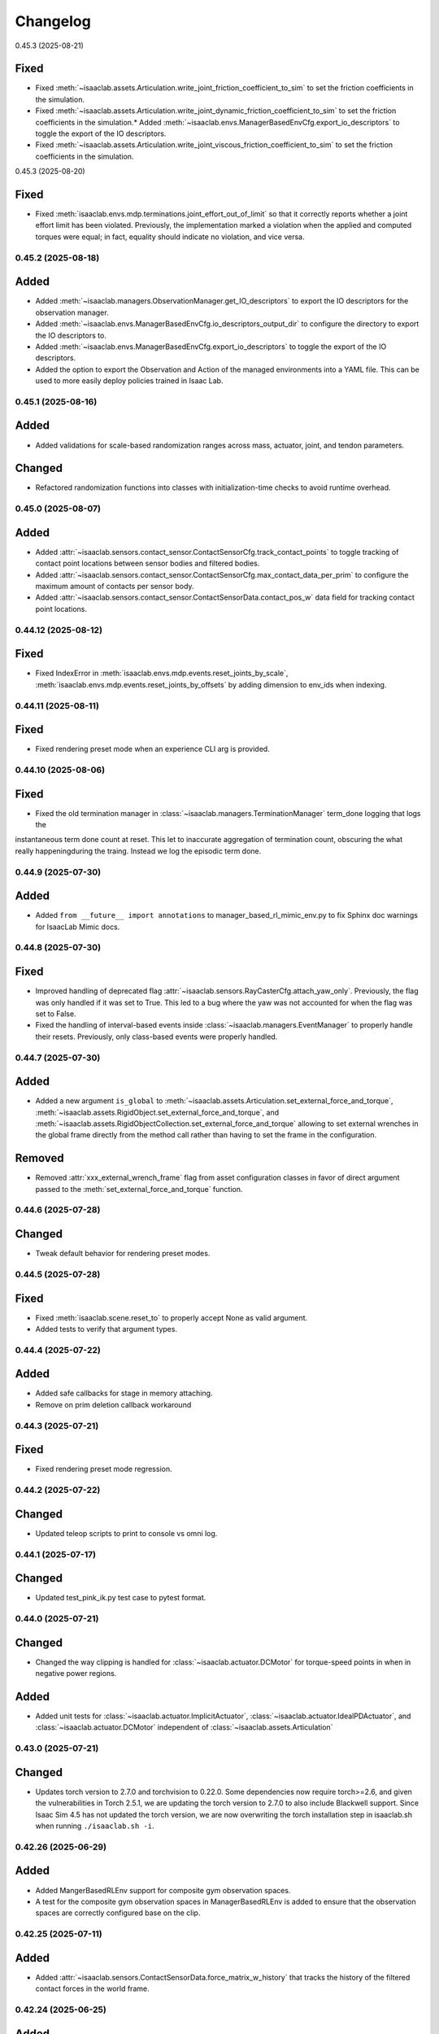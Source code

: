 Changelog
---------

0.45.3 (2025-08-21)

Fixed
^^^^^

* Fixed :meth:`~isaaclab.assets.Articulation.write_joint_friction_coefficient_to_sim` to set the friction coefficients in the simulation.
* Fixed :meth:`~isaaclab.assets.Articulation.write_joint_dynamic_friction_coefficient_to_sim` to set the friction coefficients in the simulation.* Added :meth:`~isaaclab.envs.ManagerBasedEnvCfg.export_io_descriptors` to toggle the export of the IO descriptors.
* Fixed :meth:`~isaaclab.assets.Articulation.write_joint_viscous_friction_coefficient_to_sim` to set the friction coefficients in the simulation.


0.45.3 (2025-08-20)

Fixed
^^^^^

* Fixed :meth:`isaaclab.envs.mdp.terminations.joint_effort_out_of_limit` so that it correctly reports whether a joint
  effort limit has been violated. Previously, the implementation marked a violation when the applied and computed
  torques were equal; in fact, equality should indicate no violation, and vice versa.


0.45.2 (2025-08-18)
~~~~~~~~~~~~~~~~~~~

Added
^^^^^

* Added :meth:`~isaaclab.managers.ObservationManager.get_IO_descriptors` to export the IO descriptors for the observation manager.
* Added :meth:`~isaaclab.envs.ManagerBasedEnvCfg.io_descriptors_output_dir` to configure the directory to export the IO descriptors to.
* Added :meth:`~isaaclab.envs.ManagerBasedEnvCfg.export_io_descriptors` to toggle the export of the IO descriptors.
* Added the option to export the Observation and Action of the managed environments into a YAML file. This can be used to more easily
  deploy policies trained in Isaac Lab.


0.45.1 (2025-08-16)
~~~~~~~~~~~~~~~~~~~

Added
^^^^^

* Added validations for scale-based randomization ranges across mass, actuator, joint, and tendon parameters.

Changed
^^^^^^^

* Refactored randomization functions into classes with initialization-time checks to avoid runtime overhead.


0.45.0 (2025-08-07)
~~~~~~~~~~~~~~~~~~~

Added
^^^^^

* Added :attr:`~isaaclab.sensors.contact_sensor.ContactSensorCfg.track_contact_points` to toggle tracking of contact
  point locations between sensor bodies and filtered bodies.
* Added :attr:`~isaaclab.sensors.contact_sensor.ContactSensorCfg.max_contact_data_per_prim` to configure the maximum
  amount of contacts per sensor body.
* Added :attr:`~isaaclab.sensors.contact_sensor.ContactSensorData.contact_pos_w` data field for tracking contact point
  locations.


0.44.12 (2025-08-12)
~~~~~~~~~~~~~~~~~~~

Fixed
^^^^^

* Fixed IndexError in :meth:`isaaclab.envs.mdp.events.reset_joints_by_scale`,
  :meth:`isaaclab.envs.mdp.events.reset_joints_by_offsets` by adding dimension to env_ids when indexing.


0.44.11 (2025-08-11)
~~~~~~~~~~~~~~~~~~~

Fixed
^^^^^

* Fixed rendering preset mode when an experience CLI arg is provided.


0.44.10 (2025-08-06)
~~~~~~~~~~~~~~~~~~~

Fixed
^^^^^

* Fixed the old termination manager in :class:`~isaaclab.managers.TerminationManager` term_done logging that logs the
instantaneous term done count at reset. This let to inaccurate aggregation of termination count, obscuring the what really
happeningduring the traing. Instead we log the episodic term done.



0.44.9 (2025-07-30)
~~~~~~~~~~~~~~~~~~~

Added
^^^^^

* Added ``from __future__ import annotations`` to manager_based_rl_mimic_env.py to fix Sphinx
  doc warnings for IsaacLab Mimic docs.


0.44.8 (2025-07-30)
~~~~~~~~~~~~~~~~~~~

Fixed
^^^^^

* Improved handling of deprecated flag :attr:`~isaaclab.sensors.RayCasterCfg.attach_yaw_only`.
  Previously, the flag was only handled if it was set to True. This led to a bug where the yaw was not accounted for
  when the flag was set to False.
* Fixed the handling of interval-based events inside :class:`~isaaclab.managers.EventManager` to properly handle
  their resets. Previously, only class-based events were properly handled.


0.44.7 (2025-07-30)
~~~~~~~~~~~~~~~~~~~

Added
^^^^^

* Added a new argument ``is_global`` to :meth:`~isaaclab.assets.Articulation.set_external_force_and_torque`,
  :meth:`~isaaclab.assets.RigidObject.set_external_force_and_torque`, and
  :meth:`~isaaclab.assets.RigidObjectCollection.set_external_force_and_torque` allowing to set external wrenches
  in the global frame directly from the method call rather than having to set the frame in the configuration.

Removed
^^^^^^^^

* Removed :attr:`xxx_external_wrench_frame` flag from asset configuration classes in favor of direct argument
  passed to the :meth:`set_external_force_and_torque` function.


0.44.6 (2025-07-28)
~~~~~~~~~~~~~~~~~~~

Changed
^^^^^^^

* Tweak default behavior for rendering preset modes.


0.44.5 (2025-07-28)
~~~~~~~~~~~~~~~~~~~

Fixed
^^^^^

* Fixed :meth:`isaaclab.scene.reset_to` to properly accept None as valid argument.
* Added tests to verify that argument types.


0.44.4 (2025-07-22)
~~~~~~~~~~~~~~~~~~~

Added
^^^^^

* Added safe callbacks for stage in memory attaching.
* Remove on prim deletion callback workaround


0.44.3 (2025-07-21)
~~~~~~~~~~~~~~~~~~~

Fixed
^^^^^

* Fixed rendering preset mode regression.


0.44.2 (2025-07-22)
~~~~~~~~~~~~~~~~~~~

Changed
^^^^^^^

* Updated teleop scripts to print to console vs omni log.


0.44.1 (2025-07-17)
~~~~~~~~~~~~~~~~~~~

Changed
^^^^^^^

* Updated test_pink_ik.py test case to pytest format.


0.44.0 (2025-07-21)
~~~~~~~~~~~~~~~~~~~

Changed
^^^^^^^

* Changed the way clipping is handled for :class:`~isaaclab.actuator.DCMotor` for torque-speed points in when in
  negative power regions.

Added
^^^^^

* Added unit tests for :class:`~isaaclab.actuator.ImplicitActuator`, :class:`~isaaclab.actuator.IdealPDActuator`,
  and :class:`~isaaclab.actuator.DCMotor` independent of :class:`~isaaclab.assets.Articulation`


0.43.0 (2025-07-21)
~~~~~~~~~~~~~~~~~~~

Changed
^^^^^^^

* Updates torch version to 2.7.0 and torchvision to 0.22.0.
  Some dependencies now require torch>=2.6, and given the vulnerabilities in Torch 2.5.1,
  we are updating the torch version to 2.7.0 to also include Blackwell support. Since Isaac Sim 4.5 has not updated the
  torch version, we are now overwriting the torch installation step in isaaclab.sh when running ``./isaaclab.sh -i``.


0.42.26 (2025-06-29)
~~~~~~~~~~~~~~~~~~~~

Added
^^^^^

* Added MangerBasedRLEnv support for composite gym observation spaces.
* A test for the composite gym observation spaces in ManagerBasedRLEnv is added to ensure that the observation spaces
  are correctly configured base on the clip.


0.42.25 (2025-07-11)
~~~~~~~~~~~~~~~~~~~~

Added
^^^^^

* Added :attr:`~isaaclab.sensors.ContactSensorData.force_matrix_w_history` that tracks the history of the filtered
  contact forces in the world frame.


0.42.24 (2025-06-25)
~~~~~~~~~~~~~~~~~~~~

Added
^^^^^

* Added new curriculum mdp :func:`~isaaclab.envs.mdp.curriculums.modify_env_param` and
  :func:`~isaaclab.envs.mdp.curriculums.modify_env_param` that enables flexible changes to any configurations in the
  env instance


0.42.23 (2025-07-11)
~~~~~~~~~~~~~~~~~~~~

Fixed
^^^^^

* Fixed :meth:`isaaclab.envs.mdp.events.reset_joints_by_scale`, :meth:`isaaclab.envs.mdp.events.reset_joints_by_offsets`
  restricting the resetting joint indices be that user defined joint indices.


0.42.22 (2025-07-11)
~~~~~~~~~~~~~~~~~~~~

Fixed
^^^^^

* Fixed missing attribute in :class:`~isaaclab.sensors.ray_caster.RayCasterCamera` class and its reset method when no
  env_ids are passed.


0.42.21 (2025-07-09)
~~~~~~~~~~~~~~~~~~~~

Added
^^^^^

* Added input param ``update_history`` to :meth:`~isaaclab.managers.ObservationManager.compute`
  to control whether the history buffer should be updated.
* Added unit test for :class:`~isaaclab.envs.ManagerBasedEnv`.

Fixed
^^^^^

* Fixed :class:`~isaaclab.envs.ManagerBasedEnv` and :class:`~isaaclab.envs.ManagerBasedRLEnv` to not update the history
  buffer on recording.


0.42.20 (2025-07-10)
~~~~~~~~~~~~~~~~~~~~

Added
^^^^^

* Added unit tests for multiple math functions:
  :func:`~isaaclab.utils.math.scale_transform`.
  :func:`~isaaclab.utils.math.unscale_transform`.
  :func:`~isaaclab.utils.math.saturate`.
  :func:`~isaaclab.utils.math.normalize`.
  :func:`~isaaclab.utils.math.copysign`.
  :func:`~isaaclab.utils.math.convert_quat`.
  :func:`~isaaclab.utils.math.quat_conjugate`.
  :func:`~isaaclab.utils.math.quat_from_euler_xyz`.
  :func:`~isaaclab.utils.math.quat_from_matrix`.
  :func:`~isaaclab.utils.math.euler_xyz_from_quat`.
  :func:`~isaaclab.utils.math.matrix_from_euler`.
  :func:`~isaaclab.utils.math.quat_from_angle_axis`.
  :func:`~isaaclab.utils.math.axis_angle_from_quat`.
  :func:`~isaaclab.utils.math.skew_symmetric_matrix`.
  :func:`~isaaclab.utils.math.combine_transform`.
  :func:`~isaaclab.utils.math.subtract_transform`.
  :func:`~isaaclab.utils.math.compute_pose_error`.

Changed
^^^^^^^

* Changed the implementation of :func:`~isaaclab.utils.math.copysign` to better reflect the documented functionality.


0.42.19 (2025-07-09)
~~~~~~~~~~~~~~~~~~~~

Changed
^^^^^^^

* Added clone_in_fabric config flag to :class:`~isaaclab.scene.interactive_scene_cfg.InteractiveSceneCfg`
* Enable clone_in_fabric for envs which work with limited benchmark_non_rl.py script


0.42.18 (2025-07-07)
~~~~~~~~~~~~~~~~~~~~

Changed
^^^^^^^

* Changed texture and color randomization to use new replicator functional APIs.


0.42.17 (2025-07-08)
~~~~~~~~~~~~~~~~~~~~

Fixed
^^^^^

* Fixed hanging quat_rotate calls to point to quat_apply in :class:`~isaaclab.assets.articulation.ArticulationData` and
  :class:`~isaaclab.assets.articulation.RigidObjectCollectionData`


0.42.16 (2025-07-08)
~~~~~~~~~~~~~~~~~~~~

Added
^^^^^

* Added ability to set platform height independent of object height for trimesh terrains.


0.42.15 (2025-07-01)
~~~~~~~~~~~~~~~~~~~~

Added
^^^^^

* Added :attr:`abs_height_noise` and :attr:`rel_height_noise` to give minimum and maximum absolute and relative noise to
  :class:`isaaclab.terrrains.trimesh.MeshRepeatedObjectsTerrainCfg`
* Added deprecation warnings to the existing :attr:`max_height_noise` but still functions.


0.42.14 (2025-07-03)
~~~~~~~~~~~~~~~~~~~~

Fixed
^^^^^

* Fixed unittest tests that are floating inside pytests for articulation and rendering


0.42.13 (2025-07-07)
~~~~~~~~~~~~~~~~~~~~

Changed
^^^^^^^

* Updated gymnasium to v1.2.0. This update includes fixes for a memory leak that appears when recording
  videos with the ``--video`` flag.


0.42.12 (2025-06-27)
~~~~~~~~~~~~~~~~~~~~

Added
^^^^^

* Added unit test for :func:`~isaaclab.utils.math.quat_inv`.

Fixed
^^^^^

* Fixed the implementation mistake in :func:`~isaaclab.utils.math.quat_inv`.


0.42.11 (2025-06-25)
~~~~~~~~~~~~~~~~~~~~

Fixed
^^^^^

* Fixed :func:`~isaaclab.utils.dict.update_class_from_dict` preventing setting flat Iterables with different lengths.


0.42.10 (2025-06-25)
~~~~~~~~~~~~~~~~~~~~

Added
^^^^^

* Added ``sample_bias_per_component`` flag to :class:`~isaaclab.utils.noise.noise_model.NoiseModelWithAdditiveBias`
  to enable independent per-component bias sampling, which is now the default behavior. If set to False, the previous
  behavior of sharing the same bias value across all components is retained.


0.42.9 (2025-06-18)
~~~~~~~~~~~~~~~~~~~

Fixed
^^^^^

* Fixed data inconsistency between read_body, read_link, read_com when write_body, write_com, write_joint performed, in
  :class:`~isaaclab.assets.Articulation`, :class:`~isaaclab.assets.RigidObject`, and
  :class:`~isaaclab.assets.RigidObjectCollection`
* added pytest that check against these data consistencies


0.42.8 (2025-06-24)
~~~~~~~~~~~~~~~~~~~

Added
^^^^^

* :class:`~isaaclab.utils.noise.NoiseModel` support for manager-based workflows.

Changed
^^^^^^^

* Renamed :func:`~isaaclab.utils.noise.NoiseModel.apply` method to :func:`~isaaclab.utils.noise.NoiseModel.__call__`.


0.42.7 (2025-06-12)
~~~~~~~~~~~~~~~~~~~

Fixed
^^^^^

* Fixed potential issues in :func:`~isaaclab.envs.mdp.events.randomize_visual_texture_material` related to handling
  visual prims during texture randomization.


0.42.6 (2025-06-11)
~~~~~~~~~~~~~~~~~~~

Changed
^^^^^^^

* Remove deprecated usage of quat_rotate from articulation data class and replace with quat_apply.


0.42.5 (2025-05-22)
~~~~~~~~~~~~~~~~~~~

Fixed
^^^^^

* Fixed collision filtering logic for CPU simulation. The automatic collision filtering feature
  currently has limitations for CPU simulation. Collision filtering needs to be manually enabled when using
  CPU simulation.


0.42.4 (2025-06-03)
~~~~~~~~~~~~~~~~~~~

Changed
^^^^^^^

* Removes the hardcoding to :class:`~isaaclab.terrains.terrain_generator.TerrainGenerator` in
  :class:`~isaaclab.terrains.terrain_generator.TerrainImporter` and instead the ``class_type`` is used which is
  passed in the ``TerrainGeneratorCfg``.


0.42.3 (2025-03-20)
~~~~~~~~~~~~~~~~~~~

Changed
^^^^^^^

* Made separate data buffers for poses and velocities for the :class:`~isaaclab.assets.Articulation`,
  :class:`~isaaclab.assets.RigidObject`, and :class:`~isaaclab.assets.RigidObjectCollection` classes.
  Previously, the two data buffers were stored together in a single buffer requiring an additional
  concatenation operation when accessing the data.
* Cleaned up ordering of members inside the data classes for the assets to make them easier
  to comprehend. This reduced the code duplication within the class and made the class
  more readable.


0.42.2 (2025-05-31)
~~~~~~~~~~~~~~~~~~~

Added
^^^^^

* Updated gymnasium to >= 1.0
* Added support for specifying module:task_name as task name to avoid module import for ``gym.make``


0.42.1 (2025-06-02)
~~~~~~~~~~~~~~~~~~~

Added
^^^^^

* Added time observation functions to ~isaaclab.envs.mdp.observations module,
  :func:`~isaaclab.envs.mdp.observations.current_time_s` and :func:`~isaaclab.envs.mdp.observations.remaining_time_s`.

Changed
^^^^^^^

* Moved initialization of ``episode_length_buf`` outside of :meth:`load_managers()` of
  :class:`~isaaclab.envs.ManagerBasedRLEnv` to make it available for mdp functions.


0.42.0 (2025-06-02)
~~~~~~~~~~~~~~~~~~~

Added
^^^^^

* Added support for stage in memory and cloning in fabric. This will help improve performance for scene setup and lower
  overall startup time.


0.41.0 (2025-05-19)
~~~~~~~~~~~~~~~~~~~

Added
^^^^^

* Added simulation schemas for spatial tendons. These can be configured for assets imported
  from file formats.
* Added support for spatial tendons.


0.40.14 (2025-05-29)
~~~~~~~~~~~~~~~~~~~~

Added
^^^^^

* Added deprecation warning for :meth:`~isaaclab.utils.math.quat_rotate` and
  :meth:`~isaaclab.utils.math.quat_rotate_inverse`

Changed
^^^^^^^

* Changed all calls to :meth:`~isaaclab.utils.math.quat_rotate` and :meth:`~isaaclab.utils.math.quat_rotate_inverse` to
  :meth:`~isaaclab.utils.math.quat_apply` and :meth:`~isaaclab.utils.math.quat_apply_inverse` for speed.


0.40.13 (2025-05-19)
~~~~~~~~~~~~~~~~~~~~

Fixed
^^^^^

* Raising exceptions in step, render and reset if they occurred inside the initialization callbacks
  of assets and sensors.used from the experience files and the double definition is removed.


0.40.12 (2025-01-30)
~~~~~~~~~~~~~~~~~~~~

Added
^^^^^

* Added method :meth:`omni.isaac.lab.assets.AssetBase.set_visibility` to set the visibility of the asset
  in the simulation.


0.40.11 (2025-05-16)
~~~~~~~~~~~~~~~~~~~~

Added
^^^^^

* Added support for concatenation of observations along different dimensions in
  :class:`~isaaclab.managers.observation_manager.ObservationManager`.

Changed
^^^^^^^

* Updated the :class:`~isaaclab.managers.command_manager.CommandManager` to update the command counter after the
  resampling call.


0.40.10 (2025-05-16)
~~~~~~~~~~~~~~~~~~~~

Fixed
^^^^^

* Fixed penetration issue for negative border height in :class:`~isaaclab.terrains.terrain_generator.TerrainGeneratorCfg`.


0.40.9 (2025-05-20)
~~~~~~~~~~~~~~~~~~~

Changed
^^^^^^^

* Changed the implementation of :meth:`~isaaclab.utils.math.quat_box_minus`

Added
^^^^^

* Added :meth:`~isaaclab.utils.math.quat_box_plus`
* Added :meth:`~isaaclab.utils.math.rigid_body_twist_transform`


0.40.8 (2025-05-15)
~~~~~~~~~~~~~~~~~~~

Fixed
^^^^^

* Fixed :meth:`omni.isaac.lab.sensors.camera.camera.Camera.set_intrinsic_matrices` preventing setting of unused USD
  camera parameters.
* Fixed :meth:`omni.isaac.lab.sensors.camera.camera.Camera._update_intrinsic_matrices` preventing unused USD camera
  parameters from being used to calculate :attr:`omni.isaac.lab.sensors.camera.CameraData.intrinsic_matrices`
* Fixed :meth:`omni.isaac.lab.spawners.sensors.sensors_cfg.PinholeCameraCfg.from_intrinsic_matrix` preventing setting of
  unused USD camera parameters.


0.40.7 (2025-05-14)
~~~~~~~~~~~~~~~~~~~

* Added a new attribute :attr:`articulation_root_prim_path` to the :class:`~isaaclab.assets.ArticulationCfg` class
  to allow explicitly specifying the prim path of the articulation root.


0.40.6 (2025-05-14)
~~~~~~~~~~~~~~~~~~~

Changed
^^^^^^^

* Enabled external cameras in XR.


0.40.5 (2025-05-23)
~~~~~~~~~~~~~~~~~~~

Added
^^^^^

* Added feature for animation recording through baking physics operations into OVD files.


0.40.4 (2025-05-17)
~~~~~~~~~~~~~~~~~~~

Changed
^^^^^^^

* Changed livestreaming options to use ``LIVESTREAM=1`` for WebRTC over public networks and ``LIVESTREAM=2`` for WebRTC over private networks.


0.40.3 (2025-05-20)
~~~~~~~~~~~~~~~~~~~

Changed
^^^^^^^

* Made modifications to :func:`isaaclab.envs.mdp.image` to handle image normalization for normal maps.


0.40.2 (2025-05-14)
~~~~~~~~~~~~~~~~~~~

Changed
^^^^^^^

* Refactored remove_camera_configs to be a function that can be used in the record_demos and teleop scripts.


0.40.1 (2025-05-14)
~~~~~~~~~~~~~~~~~~~

Fixed
^^^^^

* Fixed spacemouse device add callback function to work with record_demos/teleop_se3_agent scripts.


0.40.0 (2025-05-03)
~~~~~~~~~~~~~~~~~~~

Added
^^^^^

* Added check in RecorderManager to ensure that the success indicator is only set if the termination manager is present.
* Added semantic tags in :func:`isaaclab.sim.spawners.from_files.spawn_ground_plane`.
  This allows for :attr:`semantic_segmentation_mapping` to be used when using the ground plane spawner.


0.39.0 (2025-04-01)
~~~~~~~~~~~~~~~~~~~

Added
^^^^^

* Added the :meth:`~isaaclab.env.mdp.observations.joint_effort`


0.38.0 (2025-04-01)
~~~~~~~~~~~~~~~~~~~

Added
^^^^^

* Added :meth:`~isaaclab.envs.mdp.observations.body_pose_w`
* Added :meth:`~isaaclab.envs.mdp.observations.body_projected_gravity_b`


0.37.5 (2025-05-12)
~~~~~~~~~~~~~~~~~~~

Added
^^^^^

* Added a new teleop configuration class :class:`~isaaclab.devices.DevicesCfg` to support multiple teleoperation
  devices declared in the environment configuration file.
* Implemented a factory function to create teleoperation devices based on the device configuration.


0.37.4 (2025-05-12)
~~~~~~~~~~~~~~~~~~~~

Changed
^^^^^^^

* Remove isaacsim.xr.openxr from openxr experience file.
* Use Performance AR profile for XR rendering.


0.37.3 (2025-05-08)
~~~~~~~~~~~~~~~~~~~~

Added
^^^^^

* Updated PINK task space action to record processed actions.
* Added new recorder term for recording post step processed actions.


0.37.2 (2025-05-06)
~~~~~~~~~~~~~~~~~~~~

Changed
^^^^^^^

* Migrated OpenXR device to use the new OpenXR handtracking API from omni.kit.xr.core.


0.37.1 (2025-05-05)
~~~~~~~~~~~~~~~~~~~~

Changed
^^^^^^^

* Removed xr rendering mode.


0.37.0 (2025-04-24)
~~~~~~~~~~~~~~~~~~~~

Changed
^^^^^^^

* Updated pytorch to latest 2.7.0 with cuda 12.8 for Blackwell support.
  Torch is now installed as part of the isaaclab.sh/bat scripts to ensure the correct version is installed.
* Removed :attr:`~isaaclab.sim.spawners.PhysicsMaterialCfg.improve_patch_friction` as it has been deprecated and removed from the simulation.
  The simulation will always behave as if this attribute is set to true.


0.36.23 (2025-04-24)
~~~~~~~~~~~~~~~~~~~~

Fixed
^^^^^

* Fixed ``return_latest_camera_pose`` option in :class:`~isaaclab.sensors.TiledCameraCfg` from not being used to the
  argument ``update_latest_camera_pose`` in :class:`~isaaclab.sensors.CameraCfg` with application in both
  :class:`~isaaclab.sensors.Camera` and :class:`~isaaclab.sensors.TiledCamera`.


0.36.22 (2025-04-23)
~~~~~~~~~~~~~~~~~~~~

Fixed
^^^^^^^

* Adds correct type check for ManagerTermBase class in event_manager.py.


0.36.21 (2025-04-15)
~~~~~~~~~~~~~~~~~~~~

Changed
^^^^^^^

* Removed direct call of qpsovlers library from pink_ik controller and changed solver from quadprog to osqp.


0.36.20 (2025-04-09)
~~~~~~~~~~~~~~~~~~~~

Changed
^^^^^^^

* Added call to set cuda device after each ``app.update()`` call in :class:`~isaaclab.sim.SimulationContext`.
  This is now required for multi-GPU workflows because some underlying logic in ``app.update()`` is modifying
  the cuda device, which results in NCCL errors on distributed setups.


0.36.19 (2025-04-01)
~~~~~~~~~~~~~~~~~~~~

Fixed
^^^^^

* Added check in RecorderManager to ensure that the success indicator is only set if the termination manager is present.


0.36.18 (2025-03-26)
~~~~~~~~~~~~~~~~~~~~

Added
^^^^^

* Added a dynamic text instruction widget that provides real-time feedback
  on the number of successful recordings during demonstration sessions.


0.36.17 (2025-03-26)
~~~~~~~~~~~~~~~~~~~~

Changed
^^^^^^^

* Added override in AppLauncher to apply patch for ``pxr.Gf.Matrix4d`` to work with Pinocchio 2.7.0.


0.36.16 (2025-03-25)
~~~~~~~~~~~~~~~~~~~~

Changed
^^^^^^^

* Modified rendering mode default behavior when the launcher arg :attr:`enable_cameras` is not set.


0.36.15 (2025-03-25)
~~~~~~~~~~~~~~~~~~~~

Added
^^^^^

* Added near plane distance configuration for XR device.


0.36.14 (2025-03-24)
~~~~~~~~~~~~~~~~~~~~

Changed
^^^^^^^

* Changed default render settings in :class:`~isaaclab.sim.SimulationCfg` to None, which means that
  the default settings will be used from the experience files and the double definition is removed.


0.36.13 (2025-03-24)
~~~~~~~~~~~~~~~~~~~~

Added
^^^^^

* Added headpose support to OpenXRDevice.


0.36.12 (2025-03-19)
~~~~~~~~~~~~~~~~~~~~

Added
^^^^^

* Added parameter to show warning if Pink IK solver fails to find a solution.


0.36.11 (2025-03-19)
~~~~~~~~~~~~~~~~~~~~

Fixed
^^^^^

* Fixed default behavior of :class:`~isaaclab.actuators.ImplicitActuator` if no :attr:`effort_limits_sim` or
  :attr:`effort_limit` is set.


0.36.10 (2025-03-17)
~~~~~~~~~~~~~~~~~~~~

Fixed
^^^^^

* App launcher to update the cli arguments if conditional defaults are used.


0.36.9 (2025-03-18)
~~~~~~~~~~~~~~~~~~~

Added
^^^^^^^

* Xr rendering mode, which is default when xr is used.


0.36.8 (2025-03-17)
~~~~~~~~~~~~~~~~~~~

Fixed
^^^^^

* Removed ``scalar_first`` from scipy function usage to support older versions of scipy.


0.36.7 (2025-03-14)
~~~~~~~~~~~~~~~~~~~

Fixed
^^^^^

* Changed the import structure to only import ``pinocchio`` when ``pink-ik`` or ``dex-retargeting`` is being used.
  This also solves for the problem that ``pink-ik`` and ``dex-retargeting`` are not supported in windows.
* Removed ``isaacsim.robot_motion.lula`` and ``isaacsim.robot_motion.motion_generation`` from the default loaded Isaac Sim extensions.
* Moved pink ik action config to a separate file.


0.36.6 (2025-03-13)
~~~~~~~~~~~~~~~~~~~

Fixed
^^^^^

* Worked around an issue where the render mode is set to ``"RayTracedLighting"`` instead of ``"RaytracedLighting"`` by
  some dependencies.


0.36.5 (2025-03-11)
~~~~~~~~~~~~~~~~~~~

Added
^^^^^^^

* Added 3 rendering mode presets: performance, balanced, and quality.
* Preset settings are stored in ``apps/rendering_modes``.
* Presets can be set with cli arg ``--rendering_mode`` or with :class:`RenderCfg`.
* Preset rendering settings can be overwritten with :class:`RenderCfg`.
* :class:`RenderCfg` supports all native RTX carb settings.

Changed
^^^^^^^
* :class:`RenderCfg` default settings are unset.


0.36.4 (2025-03-11)
~~~~~~~~~~~~~~~~~~~

Changed
^^^^^^^

* Updated the OpenXR kit file ``isaaclab.python.xr.openxr.kit`` to inherit from ``isaaclab.python.kit`` instead of
  ``isaaclab.python.rendering.kit`` which is not appropriate.


0.36.3 (2025-03-10)
~~~~~~~~~~~~~~~~~~~~

Changed
^^^^^^^

* Added the PinkIKController controller class that interfaces Isaac Lab with the Pink differential inverse kinematics solver
  to allow control of multiple links in a robot using a single solver.


0.36.2 (2025-03-07)
~~~~~~~~~~~~~~~~~~~~

Changed
^^^^^^^

* Allowed users to exit on 1 Ctrl+C instead of consecutive 2 key strokes.
* Allowed physics reset during simulation through :meth:`reset` in :class:`~isaaclab.sim.SimulationContext`.


0.36.1 (2025-03-10)
~~~~~~~~~~~~~~~~~~~

Added
^^^^^

* Added :attr:`semantic_segmentation_mapping` for camera configs to allow specifying colors for semantics.


0.36.0 (2025-03-07)
~~~~~~~~~~~~~~~~~~~

Removed
^^^^^^^

* Removed the storage of tri-meshes and warp meshes inside the :class:`~isaaclab.terrains.TerrainImporter` class.
  Initially these meshes were added for ray-casting purposes. However, since the ray-caster reads the terrains
  directly from the USD files, these meshes are no longer needed.
* Deprecated the :attr:`warp_meshes` and :attr:`meshes` attributes from the
  :class:`~isaaclab.terrains.TerrainImporter` class. These attributes now return an empty dictionary
  with a deprecation warning.

Changed
^^^^^^^

* Changed the prim path of the "plane" terrain inside the :class:`~isaaclab.terrains.TerrainImporter` class.
  Earlier, the terrain was imported directly as the importer's prim path. Now, the terrain is imported as
  ``{importer_prim_path}/{name}``, where ``name`` is the name of the terrain.


0.35.0 (2025-03-07)
~~~~~~~~~~~~~~~~~~~

* Improved documentation of various attributes in the :class:`~isaaclab.assets.ArticulationData` class to make
  it clearer which values represent the simulation and internal class values. In the new convention,
  the ``default_xxx`` attributes are whatever the user configured from their configuration of the articulation
  class, while the ``xxx`` attributes are the values from the simulation.
* Updated the soft joint position limits inside the :meth:`~isaaclab.assets.Articulation.write_joint_pos_limits_to_sim`
  method to use the new limits passed to the function.
* Added setting of :attr:`~isaaclab.assets.ArticulationData.default_joint_armature` and
  :attr:`~isaaclab.assets.ArticulationData.default_joint_friction` attributes in the
  :class:`~isaaclab.assets.Articulation` class based on user configuration.

Changed
^^^^^^^

* Removed unnecessary buffer creation operations inside the :class:`~isaaclab.assets.Articulation` class.
  Earlier, the class initialized a variety of buffer data with zeros and in the next function assigned
  them the value from PhysX. This made the code bulkier and more complex for no reason.
* Renamed parameters for a consistent nomenclature. These changes are backwards compatible with previous releases
  with a deprecation warning for the old names.

  * ``joint_velocity_limits`` → ``joint_vel_limits`` (to match attribute ``joint_vel`` and ``joint_vel_limits``)
  * ``joint_limits`` → ``joint_pos_limits`` (to match attribute ``joint_pos`` and ``soft_joint_pos_limits``)
  * ``default_joint_limits`` → ``default_joint_pos_limits``
  * ``write_joint_limits_to_sim`` → ``write_joint_position_limit_to_sim``
  * ``joint_friction`` → ``joint_friction_coeff``
  * ``default_joint_friction`` → ``default_joint_friction_coeff``
  * ``write_joint_friction_to_sim`` → ``write_joint_friction_coefficient_to_sim``
  * ``fixed_tendon_limit`` → ``fixed_tendon_pos_limits``
  * ``default_fixed_tendon_limit`` → ``default_fixed_tendon_pos_limits``
  * ``set_fixed_tendon_limit`` → ``set_fixed_tendon_position_limit``


0.34.13 (2025-03-06)
~~~~~~~~~~~~~~~~~~~~

Added
^^^^^

* Added a new event mode called "prestartup", which gets called right after the scene design is complete
  and before the simulation is played.
* Added a callback to resolve the scene entity configurations separately once the simulation plays,
  since the scene entities cannot be resolved before the simulation starts playing
  (as we currently rely on PhysX to provide us with the joint/body ordering)


0.34.12 (2025-03-06)
~~~~~~~~~~~~~~~~~~~~

Added
^^^^^

* Updated the mimic API :meth:`target_eef_pose_to_action` in :class:`isaaclab.envs.ManagerBasedRLMimicEnv` to take a dictionary of
  eef noise values instead of a single noise value.
* Added support for optional subtask constraints based on DexMimicGen to the mimic configuration class :class:`isaaclab.envs.MimicEnvCfg`.
* Enabled data compression in HDF5 dataset file handler :class:`isaaclab.utils.datasets.hdf5_dataset_file_handler.HDF5DatasetFileHandler`.


0.34.11 (2025-03-04)
~~~~~~~~~~~~~~~~~~~~

Fixed
^^^^^

* Fixed issue in :class:`~isaaclab.sensors.TiledCamera` and :class:`~isaaclab.sensors.Camera` where segmentation outputs only display the first tile
  when scene instancing is enabled. A workaround is added for now to disable instancing when segmentation
  outputs are requested.


0.34.10 (2025-03-04)
~~~~~~~~~~~~~~~~~~~~

Fixed
^^^^^

* Fixed the issue of misalignment in the motion vectors from the :class:`TiledCamera`
  with other modalities such as RGBA and depth.


0.34.9 (2025-03-04)
~~~~~~~~~~~~~~~~~~~

Added
^^^^^

* Added methods inside the :class:`omni.isaac.lab.assets.Articulation` class to set the joint
  position and velocity for the articulation. Previously, the joint position and velocity could
  only be set using the :meth:`omni.isaac.lab.assets.Articulation.write_joint_state_to_sim` method,
  which didn't allow setting the joint position and velocity separately.


0.34.8 (2025-03-02)
~~~~~~~~~~~~~~~~~~~

Fixed
^^^^^

* Fixed the propagation of the :attr:`activate_contact_sensors` attribute to the
  :class:`~isaaclab.sim.spawners.wrappers.wrappers_cfg.MultiAssetSpawnerCfg` class. Previously, this value
  was always set to False, which led to incorrect contact sensor settings for the spawned assets.


0.34.7 (2025-03-02)
~~~~~~~~~~~~~~~~~~~

Changed
^^^^^^^

* Enabled the physics flag for disabling contact processing in the :class:`~isaaclab.sim.SimulationContact`
  class. This means that by default, no contact reporting is done by the physics engine, which should provide
  a performance boost in simulations with no contact processing requirements.
* Disabled the physics flag for disabling contact processing in the :class:`~isaaclab.sensors.ContactSensor`
  class when the sensor is created to allow contact reporting for the sensor.

Removed
^^^^^^^

* Removed the attribute ``disable_contact_processing`` from :class:`~isaaclab.sim.SimulationContact`.


0.34.6 (2025-03-01)
~~~~~~~~~~~~~~~~~~~

Added
^^^^^

* Added a new attribute :attr:`is_implicit_model` to the :class:`isaaclab.actuators.ActuatorBase` class to
  indicate if the actuator model is implicit or explicit. This helps checking that the correct model type
  is being used when initializing the actuator models.

Fixed
^^^^^

* Added copy of configurations to :class:`~isaaclab.assets.AssetBase` and :class:`~isaaclab.sensors.SensorBase`
  to prevent modifications of the configurations from leaking outside of the classes.
* Fixed the case where setting velocity/effort limits for the simulation in the
  :class:`~isaaclab.actuators.ActuatorBaseCfg` class was not being used to update the actuator-specific
  velocity/effort limits.

Changed
^^^^^^^

* Moved warnings and checks for implicit actuator models to the :class:`~isaaclab.actuators.ImplicitActuator` class.
* Reverted to IsaacLab v1.3 behavior where :attr:`isaaclab.actuators.ImplicitActuatorCfg.velocity_limit`
  attribute was not used for setting the velocity limits in the simulation. This makes it possible to deploy
  policies from previous release without any changes. If users want to set the velocity limits for the simulation,
  they should use the :attr:`isaaclab.actuators.ImplicitActuatorCfg.velocity_limit_sim` attribute instead.


0.34.5 (2025-02-28)
~~~~~~~~~~~~~~~~~~~

Added
^^^^^

* Added IP address support for WebRTC livestream to allow specifying IP address to stream across networks.
  This feature requires an updated livestream extension, which is current only available in the pre-built Isaac Lab 2.0.1 docker image.
  Support for other Isaac Sim builds will become available in Isaac Sim 5.0.


0.34.4 (2025-02-27)
~~~~~~~~~~~~~~~~~~~~

Added
^^^^^

* Refactored retargeting code from Se3Handtracking class into separate modules for better modularity
* Added scaffolding for developing additional retargeters (e.g. dex)


0.34.3 (2025-02-26)
~~~~~~~~~~~~~~~~~~~

Added
^^^^^

* Enablec specifying the placement of the simulation when viewed in an XR device. This is achieved by
  adding an ``XrCfg`` environment configuration with ``anchor_pos`` and ``anchor_rot`` parameters.


0.34.2 (2025-02-21)
~~~~~~~~~~~~~~~~~~~

Fixed
^^^^^

* Fixed setting of root velocities inside the event term :meth:`reset_root_state_from_terrain`. Earlier, the indexing
  based on the environment IDs was missing.


0.34.1 (2025-02-17)
~~~~~~~~~~~~~~~~~~~

Fixed
^^^^^

* Ensured that the loaded torch JIT models inside actuator networks are correctly set to eval mode
  to prevent any unexpected behavior during inference.


0.34.0 (2025-02-14)
~~~~~~~~~~~~~~~~~~~

Fixed
^^^^^

* Added attributes :attr:`velocity_limits_sim` and :attr:`effort_limits_sim` to the
  :class:`isaaclab.actuators.ActuatorBaseCfg` class to separate solver limits from actuator limits.


0.33.17 (2025-02-13)
~~~~~~~~~~~~~~~~~~~~

Fixed
^^^^^

* Fixed Imu sensor based observations at first step by updating scene during initialization for
  :class:`~isaaclab.envs.ManagerBasedEnv`, :class:`~isaaclab.envs.DirectRLEnv`, and :class:`~isaaclab.envs.DirectMARLEnv`


0.33.16 (2025-02-09)
~~~~~~~~~~~~~~~~~~~~

Fixed
^^^^^

* Removes old deprecation warning from :attr:`isaaclab.assets.RigidObectData.body_state_w`


0.33.15 (2025-02-09)
~~~~~~~~~~~~~~~~~~~~

Fixed
^^^^^

* Fixed not updating the ``drift`` when calling :func:`~isaaclab.sensors.RayCaster.reset`


0.33.14 (2025-02-01)
~~~~~~~~~~~~~~~~~~~~

Fixed
^^^^^

* Fixed not updating the timestamp of ``body_link_state_w`` and ``body_com_state_w`` when ``write_root_pose_to_sim`` and ``write_joint_state_to_sim`` in the ``Articulation`` class are called.


0.33.13 (2025-01-30)
~~~~~~~~~~~~~~~~~~~~

* Fixed resampling of interval time left for the next event in the :class:`~isaaclab.managers.EventManager`
  class. Earlier, the time left for interval-based events was not being resampled on episodic resets. This led
  to the event being triggered at the wrong time after the reset.


0.33.12 (2025-01-28)
~~~~~~~~~~~~~~~~~~~~

Fixed
^^^^^

* Fixed missing import in ``line_plot.py``


0.33.11 (2025-01-25)
~~~~~~~~~~~~~~~~~~~~

Added
^^^^^

* Added :attr:`isaaclab.scene.InteractiveSceneCfg.filter_collisions` to allow specifying whether collision masking across environments is desired.

Changed
^^^^^^^

* Automatic collision filtering now happens as part of the replicate_physics call. When replicate_physics is not enabled, we call the previous
  ``filter_collisions`` API to mask collisions between environments.


0.33.10 (2025-01-22)
~~~~~~~~~~~~~~~~~~~~

Changed
^^^^^^^

* In :meth:`isaaclab.assets.Articulation.write_joint_limits_to_sim`, we previously added a check for if default joint positions exceed the
  new limits being set. When this is True, we log a warning message to indicate that the default joint positions will be clipped to be within
  the range of the new limits. However, the warning message can become overly verbose in a randomization setting where this API is called on
  every environment reset. We now default to only writing the message to info level logging if called within randomization, and expose a
  parameter that can be used to choose the logging level desired.


0.33.9 (2025-01-22)
~~~~~~~~~~~~~~~~~~~

Fixed
^^^^^

* Fixed typo in /physics/autoPopupSimulationOutputWindow setting in :class:`~isaaclab.sim.SimulationContext`


0.33.8 (2025-01-17)
~~~~~~~~~~~~~~~~~~~

Fixed
^^^^^

* Removed deprecation of :attr:`isaaclab.assets.ArticulationData.root_state_w` and
  :attr:`isaaclab.assets.ArticulationData.body_state_w` derived properties.
* Removed deprecation of :meth:`isaaclab.assets.Articulation.write_root_state_to_sim`.
* Replaced calls to :attr:`isaaclab.assets.ArticulationData.root_com_state_w` and
  :attr:`isaaclab.assets.ArticulationData.root_link_state_w` with corresponding calls to
  :attr:`isaaclab.assets.ArticulationData.root_state_w`.
* Replaced calls to :attr:`isaaclab.assets.ArticulationData.body_com_state_w` and
  :attr:`isaaclab.assets.ArticulationData.body_link_state_w` properties with corresponding calls to
  :attr:`isaaclab.assets.ArticulationData.body_state_w` properties.
* Removed deprecation of :attr:`isaaclab.assets.RigidObjectData.root_state_w` derived properties.
* Removed deprecation of :meth:`isaaclab.assets.RigidObject.write_root_state_to_sim`.
* Replaced calls to :attr:`isaaclab.assets.RigidObjectData.root_com_state_w` and
  :attr:`isaaclab.assets.RigidObjectData.root_link_state_w` properties with corresponding calls to
  :attr:`isaaclab.assets.RigidObjectData.root_state_w` properties.
* Removed deprecation of :attr:`isaaclab.assets.RigidObjectCollectionData.root_state_w` derived properties.
* Removed deprecation of :meth:`isaaclab.assets.RigidObjectCollection.write_root_state_to_sim`.
* Replaced calls to :attr:`isaaclab.assets.RigidObjectCollectionData.root_com_state_w` and
  :attr:`isaaclab.assets.RigidObjectData.root_link_state_w` properties with corresponding calls to
  :attr:`isaaclab.assets.RigidObjectData.root_state_w` properties.
* Fixed indexing issue in ``write_root_link_velocity_to_sim`` in :class:`isaaclab.assets.RigidObject`
* Fixed index broadcasting in ``write_object_link_velocity_to_sim`` and ``write_object_com_pose_to_sim`` in
  the :class:`isaaclab.assets.RigidObjectCollection` class.


0.33.7 (2025-01-14)
~~~~~~~~~~~~~~~~~~~

Fixed
^^^^^

* Fixed the respawn of only wrong object samples in :func:`repeated_objects_terrain` of :mod:`isaaclab.terrains.trimesh` module.
  Previously, the function was respawning all objects in the scene instead of only the wrong object samples, which in worst case
  could lead to infinite respawn loop.


0.33.6 (2025-01-16)
~~~~~~~~~~~~~~~~~~~

Changed
^^^^^^^

* Added initial unit tests for multiple tiled cameras, including tests for initialization, groundtruth annotators, different poses, and different resolutions.


0.33.5 (2025-01-13)
~~~~~~~~~~~~~~~~~~~

Changed
^^^^^^^

* Moved the definition of ``/persistent/isaac/asset_root/*`` settings from :class:`AppLauncher` to the app files.
  This is needed to prevent errors where ``isaaclab_assets`` was loaded prior to the carbonite setting being set.


0.33.4 (2025-01-10)
~~~~~~~~~~~~~~~~~~~

Changed
^^^^^^^

* Added an optional parameter in the :meth:`record_pre_reset` method in
  :class:`~isaaclab.managers.RecorderManager` to override the export config upon invoking.


0.33.3 (2025-01-08)
~~~~~~~~~~~~~~~~~~~

Fixed
^^^^^

* Fixed docstring in articulation data :class:`isaaclab.assets.ArticulationData`.
  In body properties sections, the second dimension should be num_bodies but was documented as 1.


0.33.2 (2025-01-02)
~~~~~~~~~~~~~~~~~~~

Added
^^^^^

* Added body tracking as an origin type to :class:`isaaclab.envs.ViewerCfg` and :class:`isaaclab.envs.ui.ViewportCameraController`.


0.33.1 (2024-12-26)
~~~~~~~~~~~~~~~~~~~

Changed
^^^^^^^

* Added kinematics initialization call for populating kinematic prim transforms to fabric for rendering.
* Added ``enable_env_ids`` flag for cloning and replication to replace collision filtering.


0.33.0 (2024-12-22)
~~~~~~~~~~~~~~~~~~~

Fixed
^^^^^

* Fixed populating default_joint_stiffness and default_joint_damping values for ImplicitActuator instances in :class:`isaaclab.assets.Articulation`


0.32.2 (2024-12-17)
~~~~~~~~~~~~~~~~~~~

Added
^^^^^

* Added null-space (position) control option to :class:`isaaclab.controllers.OperationalSpaceController`.
* Added test cases that uses null-space control for :class:`isaaclab.controllers.OperationalSpaceController`.
* Added information regarding null-space control to the tutorial script and documentation of
  :class:`isaaclab.controllers.OperationalSpaceController`.
* Added arguments to set specific null-space joint position targets within
  :class:`isaaclab.envs.mdp.actions.OperationalSpaceControllerAction` class.


0.32.1 (2024-12-17)
~~~~~~~~~~~~~~~~~~~

Changed
^^^^^^^

* Added a default and generic implementation of the :meth:`get_object_poses` function
  in the :class:`ManagerBasedRLMimicEnv` class.
* Added a ``EXPORT_NONE`` mode in the :class:`DatasetExportMode` class and updated
  :class:`~isaaclab.managers.RecorderManager` to enable recording without exporting
  the data to a file.


0.32.0 (2024-12-16)
~~~~~~~~~~~~~~~~~~~

Changed
^^^^^^^

* Previously, physx returns the rigid bodies and articulations velocities in the com of bodies rather than the
  link frame, while poses are in link frames. We now explicitly provide :attr:`body_link_state` and
  :attr:`body_com_state` APIs replacing the previous :attr:`body_state` API. Previous APIs are now marked as
  deprecated. Please update any code using the previous pose and velocity APIs to use the new
  ``*_link_*`` or ``*_com_*`` APIs in :attr:`isaaclab.assets.RigidBody`,
  :attr:`isaaclab.assets.RigidBodyCollection`, and :attr:`isaaclab.assets.Articulation`.


0.31.0 (2024-12-16)
~~~~~~~~~~~~~~~~~~~

Added
^^^^^

* Added :class:`ManagerBasedRLMimicEnv` and config classes for mimic data generation workflow for imitation learning.


0.30.3 (2024-12-16)
~~~~~~~~~~~~~~~~~~~

Fixed
^^^^^

* Fixed ordering of logging and resamping in the command manager, where we were logging the metrics
  after resampling the commands. This leads to incorrect logging of metrics when inside the resample call,
  the metrics tensors get reset.


0.30.2 (2024-12-16)
~~~~~~~~~~~~~~~~~~~

Fixed
^^^^^

* Fixed errors within the calculations of :class:`isaaclab.controllers.OperationalSpaceController`.

Added
^^^^^

* Added :class:`isaaclab.controllers.OperationalSpaceController` to API documentation.
* Added test cases for :class:`isaaclab.controllers.OperationalSpaceController`.
* Added a tutorial for :class:`isaaclab.controllers.OperationalSpaceController`.
* Added the implementation of :class:`isaaclab.envs.mdp.actions.OperationalSpaceControllerAction` class.


0.30.1 (2024-12-15)
~~~~~~~~~~~~~~~~~~~

Changed
^^^^^^^

* Added call to update articulation kinematics after reset to ensure states are updated for non-rendering sensors.
  Previously, some changes in reset such as modifying joint states would not be reflected in the rigid body
  states immediately after reset.


0.30.0 (2024-12-15)
~~~~~~~~~~~~~~~~~~~

Added
^^^^^

* Added UI interface to the Managers in the ManagerBasedEnv and MangerBasedRLEnv classes.
* Added UI widgets for :class:`LiveLinePlot` and :class:`ImagePlot`.
* Added ``ManagerLiveVisualizer/Cfg``: Given a ManagerBase (i.e. action_manager, observation_manager, etc) and a
  config file this class creates the the interface between managers and the UI.
* Added :class:`EnvLiveVisualizer`: A 'manager' of ManagerLiveVisualizer. This is added to the ManagerBasedEnv
  but is only called during the initialization of the managers in load_managers
* Added ``get_active_iterable_terms`` implementation methods to ActionManager, ObservationManager, CommandsManager,
  CurriculumManager, RewardManager, and TerminationManager. This method exports the active term data and labels
  for each manager and is called by ManagerLiveVisualizer.
* Additions to :class:`BaseEnvWindow` and :class:`RLEnvWindow` to register ManagerLiveVisualizer UI interfaces
  for the chosen managers.


0.29.0 (2024-12-15)
~~~~~~~~~~~~~~~~~~~

Added
^^^^^

* Added observation history computation to :class:`isaaclab.manager.observation_manager.ObservationManager`.
* Added ``history_length`` and ``flatten_history_dim`` configuration parameters to :class:`isaaclab.manager.manager_term_cfg.ObservationTermCfg`
* Added ``history_length`` and ``flatten_history_dim`` configuration parameters to :class:`isaaclab.manager.manager_term_cfg.ObservationGroupCfg`
* Added full buffer property to :class:`isaaclab.utils.buffers.circular_buffer.CircularBuffer`


0.28.4 (2024-12-15)
~~~~~~~~~~~~~~~~~~~

Added
^^^^^

* Added action clip to all :class:`isaaclab.envs.mdp.actions`.


0.28.3 (2024-12-14)
~~~~~~~~~~~~~~~~~~~

Changed
^^^^^^^

* Added check for error below threshold in state machines to ensure the state has been reached.


0.28.2 (2024-12-13)
~~~~~~~~~~~~~~~~~~~

Fixed
^^^^^

* Fixed the shape of ``quat_w`` in the ``apply_actions`` method of :attr:`~isaaclab.env.mdp.NonHolonomicAction`
  (previously (N,B,4), now (N,4) since the number of root bodies B is required to be 1). Previously ``apply_actions``
  errored because ``euler_xyz_from_quat`` requires inputs of shape (N,4).


0.28.1 (2024-12-13)
~~~~~~~~~~~~~~~~~~~

Fixed
^^^^^

* Fixed the internal buffers for ``set_external_force_and_torque`` where the buffer values would be stale if zero
  values are sent to the APIs.


0.28.0 (2024-12-12)
~~~~~~~~~~~~~~~~~~~

Changed
^^^^^^^

* Adapted the :class:`~isaaclab.sim.converters.UrdfConverter` to use the latest URDF converter API from Isaac Sim 4.5.
  The physics articulation root can now be set separately, and the joint drive gains can be set on a per joint basis.


0.27.33 (2024-12-11)
~~~~~~~~~~~~~~~~~~~~

Added
^^^^^

* Introduced an optional ``sensor_cfg`` parameter to the :meth:`~isaaclab.envs.mdp.rewards.base_height_l2` function,
  enabling the use of :class:`~isaaclab.sensors.RayCaster` for height adjustments. For flat terrains, the function
  retains its previous behavior.
* Improved documentation to clarify the usage of the :meth:`~isaaclab.envs.mdp.rewards.base_height_l2` function in
  both flat and rough terrain settings.


0.27.32 (2024-12-11)
~~~~~~~~~~~~~~~~~~~~

Fixed
^^^^^

* Modified :class:`isaaclab.envs.mdp.actions.DifferentialInverseKinematicsAction` class to use the geometric
  Jacobian computed w.r.t. to the root frame of the robot. This helps ensure that root pose does not affect the tracking.


0.27.31 (2024-12-09)
~~~~~~~~~~~~~~~~~~~~

Changed
^^^^^^^

* Introduced configuration options in :class:`Se3HandTracking` to:

  - Zero out rotation around the x/y axes
  - Apply smoothing and thresholding to position and rotation deltas for reduced jitter
  - Use wrist-based rotation reference as an alternative to fingertip-based rotation

* Switched the default position reference in :class:`Se3HandTracking` to the wrist joint pose, providing more stable
  relative-based positioning.


0.27.30 (2024-12-09)
~~~~~~~~~~~~~~~~~~~~

Fixed
^^^^^

* Fixed the initial state recorder term in :class:`isaaclab.envs.mdp.recorders.InitialStateRecorder` to
  return only the states of the specified environment IDs.


0.27.29 (2024-12-06)
~~~~~~~~~~~~~~~~~~~~

Fixed
^^^^^

* Fixed the enforcement of :attr:`~isaaclab.actuators.ActuatorBaseCfg.velocity_limits` at the
  :attr:`~isaaclab.assets.Articulation.root_physx_view` level.


0.27.28 (2024-12-06)
~~~~~~~~~~~~~~~~~~~~

Changed
^^^^^^^

* If a USD that contains an articulation root is loaded using a
  :attr:`isaaclab.assets.RigidBody` we now fail unless the articulation root is explicitly
  disabled. Using an articulation root for rigid bodies is not needed and decreases overall performance.


0.27.27 (2024-12-06)
~~~~~~~~~~~~~~~~~~~~

Fixed
^^^^^

* Corrected the projection types of fisheye camera in :class:`isaaclab.sim.spawners.sensors.sensors_cfg.FisheyeCameraCfg`.
  Earlier, the projection names used snakecase instead of camelcase.


0.27.26 (2024-12-06)
~~~~~~~~~~~~~~~~~~~~

Added
^^^^^

* Added option to define the clipping behavior for depth images generated by
  :class:`~isaaclab.sensors.RayCasterCamera`, :class:`~isaaclab.sensors.Camera`, and :class:`~isaaclab.sensors.TiledCamera`

Changed
^^^^^^^

* Unified the clipping behavior for the depth images of all camera implementations. Per default, all values exceeding
  the range are clipped to zero for both ``distance_to_image_plane`` and ``distance_to_camera`` depth images. Prev.
  :class:`~isaaclab.sensors.RayCasterCamera` clipped the values to the maximum value of the depth image,
  :class:`~isaaclab.sensors.Camera` did not clip them and had a different behavior for both types.


0.27.25 (2024-12-05)
~~~~~~~~~~~~~~~~~~~~

Fixed
^^^^^

* Fixed the condition in ``isaaclab.sh`` that checks whether ``pre-commit`` is installed before attempting installation.


0.27.24 (2024-12-05)
~~~~~~~~~~~~~~~~~~~~

Fixed
^^^^^

* Removed workaround in :class:`isaaclab.sensors.TiledCamera` and :class:`isaaclab.sensors.Camera`
  that was previously required to prevent frame offsets in renders. The denoiser setting is no longer
  automatically modified based on the resolution of the cameras.


0.27.23 (2024-12-04)
~~~~~~~~~~~~~~~~~~~~

Fixed
^^^^^

* Added the attributes :attr:`~isaaclab.envs.DirectRLEnvCfg.wait_for_textures` and
  :attr:`~isaaclab.envs.ManagerBasedEnvCfg.wait_for_textures` to enable assets loading check
  during :class:`~isaaclab.DirectRLEnv` and :class:`~isaaclab.ManagerBasedEnv` reset method when
  rtx sensors are added to the scene.


0.27.22 (2024-12-04)
~~~~~~~~~~~~~~~~~~~~

Fixed
^^^^^

* Fixed the order of the incoming parameters in :class:`isaaclab.envs.DirectMARLEnv` to correctly use
  ``NoiseModel`` in marl-envs.


0.27.21 (2024-12-04)
~~~~~~~~~~~~~~~~~~~~

Added
^^^^^

* Added :class:`~isaaclab.managers.RecorderManager` and its utility classes to record data from the simulation.
* Added :class:`~isaaclab.utils.datasets.EpisodeData` to store data for an episode.
* Added :class:`~isaaclab.utils.datasets.DatasetFileHandlerBase` as a base class for handling dataset files.
* Added :class:`~isaaclab.utils.datasets.HDF5DatasetFileHandler` as a dataset file handler implementation to
  export and load episodes from HDF5 files.
* Added ``record_demos.py`` script to record human-teleoperated demos for a specified task and export to an HDF5 file.
* Added ``replay_demos.py`` script to replay demos loaded from an HDF5 file.


0.27.20 (2024-12-02)
~~~~~~~~~~~~~~~~~~~~

Changed
^^^^^^^

* Changed :class:`isaaclab.envs.DirectMARLEnv` to inherit from ``Gymnasium.Env`` due to requirement from Gymnasium
  v1.0.0 requiring all environments to be a subclass of ``Gymnasium.Env`` when using the ``make`` interface.


0.27.19 (2024-12-02)
~~~~~~~~~~~~~~~~~~~~

Added
^^^^^

* Added ``isaaclab.utils.pretrained_checkpoints`` containing constants and utility functions used to manipulate
  paths and load checkpoints from Nucleus.


0.27.18 (2024-11-28)
~~~~~~~~~~~~~~~~~~~~

Changed
^^^^^^^

* Renamed Isaac Sim imports to follow Isaac Sim 4.5 naming conventions.


0.27.17 (2024-11-20)
~~~~~~~~~~~~~~~~~~~~

Added
^^^^^

* Added ``create_new_stage`` setting in :class:`~isaaclab.app.AppLauncher` to avoid creating a default new
  stage on startup in Isaac Sim. This helps reduce the startup time when launching Isaac Lab.


0.27.16 (2024-11-15)
~~~~~~~~~~~~~~~~~~~~

Added
^^^^^

* Added the class :class:`~isaaclab.devices.Se3HandTracking` which enables XR teleop for manipulators.


0.27.15 (2024-11-09)
~~~~~~~~~~~~~~~~~~~~

Fixed
^^^^^

* Fixed indexing in :meth:`isaaclab.assets.Articulation.write_joint_limits_to_sim` to correctly process
  non-None ``env_ids`` and ``joint_ids``.


0.27.14 (2024-10-23)
~~~~~~~~~~~~~~~~~~~~

Added
^^^^^

* Added the class :class:`~isaaclab.assets.RigidObjectCollection` which allows to spawn
  multiple objects in each environment and access/modify the quantities with a unified (env_ids, object_ids) API.


0.27.13 (2024-10-30)
~~~~~~~~~~~~~~~~~~~~

Added
^^^^^

* Added the attributes :attr:`~isaaclab.sim.converters.MeshConverterCfg.translation`, :attr:`~isaaclab.sim.converters.MeshConverterCfg.rotation`,
  :attr:`~isaaclab.sim.converters.MeshConverterCfg.scale` to translate, rotate, and scale meshes
  when importing them with :class:`~isaaclab.sim.converters.MeshConverter`.


0.27.12 (2024-11-04)
~~~~~~~~~~~~~~~~~~~~

Removed
^^^^^^^

* Removed TensorDict usage in favor of Python dictionary in sensors


0.27.11 (2024-10-31)
~~~~~~~~~~~~~~~~~~~~

Added
^^^^^

* Added support to define tuple of floats to scale observation terms by expanding the
  :attr:`isaaclab.managers.manager_term_cfg.ObservationManagerCfg.scale` attribute.


0.27.10 (2024-11-01)
~~~~~~~~~~~~~~~~~~~~

Changed
^^^^^^^

* Cached the PhysX view's joint paths before looping over them when processing fixed joint tendons
  inside the :class:`Articulation` class. This helps improve the processing time for the tendons.


0.27.9 (2024-11-01)
~~~~~~~~~~~~~~~~~~~

Added
^^^^^

* Added the :class:`isaaclab.utils.types.ArticulationActions` class to store the joint actions
  for an articulation. Earlier, the class from Isaac Sim was being used. However, it used a different
  type for the joint actions which was not compatible with the Isaac Lab framework.


0.27.8 (2024-11-01)
~~~~~~~~~~~~~~~~~~~

Fixed
^^^^^

* Added sanity check if the term is a valid type inside the command manager.
* Corrected the iteration over ``group_cfg_items`` inside the observation manager.


0.27.7 (2024-10-28)
~~~~~~~~~~~~~~~~~~~

Added
^^^^^

* Added frozen encoder feature extraction observation space with ResNet and Theia


0.27.6 (2024-10-25)
~~~~~~~~~~~~~~~~~~~

Fixed
^^^^^

* Fixed usage of ``meshes`` property in :class:`isaaclab.sensors.RayCasterCamera` to use ``self.meshes``
  instead of the undefined ``RayCaster.meshes``.
* Fixed issue in :class:`isaaclab.envs.ui.BaseEnvWindow` where undefined configs were being accessed when
  creating debug visualization elements in UI.


0.27.5 (2024-10-25)
~~~~~~~~~~~~~~~~~~~

Added
^^^^^

* Added utilities for serializing/deserializing Gymnasium spaces.


0.27.4 (2024-10-18)
~~~~~~~~~~~~~~~~~~~

Fixed
^^^^^

* Updated installation path instructions for Windows in the Isaac Lab documentation to remove redundancy in the
  use of %USERPROFILE% for path definitions.


0.27.3 (2024-10-22)
~~~~~~~~~~~~~~~~~~~

Fixed
^^^^^

* Fixed the issue with using list or tuples of ``configclass`` within a ``configclass``. Earlier, the list of
  configclass objects were not converted to dictionary properly when ``to_dict`` function was called.


0.27.2 (2024-10-21)
~~~~~~~~~~~~~~~~~~~

Added
^^^^^

* Added ``--kit_args`` to :class:`~isaaclab.app.AppLauncher` to allow passing command line arguments directly to
  Omniverse Kit SDK.


0.27.1 (2024-10-20)
~~~~~~~~~~~~~~~~~~~

Added
^^^^^

* Added :class:`~isaaclab.sim.RenderCfg` and the attribute :attr:`~isaaclab.sim.SimulationCfg.render` for
  specifying render related settings.


0.27.0 (2024-10-14)
~~~~~~~~~~~~~~~~~~~

Added
^^^^^

* Added a method to :class:`~isaaclab.utils.configclass` to check for attributes with values of
  type ``MISSING``. This is useful when the user wants to check if a certain attribute has been set or not.
* Added the configuration validation check inside the constructor of all the core classes
  (such as sensor base, asset base, scene and environment base classes).
* Added support for environments without commands by leaving the attribute
  :attr:`isaaclab.envs.ManagerBasedRLEnvCfg.commands` as None. Before, this had to be done using
  the class :class:`isaaclab.command_generators.NullCommandGenerator`.
* Moved the ``meshes`` attribute in the :class:`isaaclab.sensors.RayCaster` class from class variable to instance variable.
  This prevents the meshes to overwrite each other.


0.26.0 (2024-10-16)
~~~~~~~~~~~~~~~~~~~

Added
^^^^^

* Added Imu sensor implementation that directly accesses the physx view :class:`isaaclab.sensors.Imu`. The
  sensor comes with a configuration class :class:`isaaclab.sensors.ImuCfg` and data class
  :class:`isaaclab.sensors.ImuData`.
* Moved and renamed :meth:`isaaclab.sensors.camera.utils.convert_orientation_convention` to
  :meth:`isaaclab.utils.math.convert_camera_frame_orientation_convention`
* Moved :meth:`isaaclab.sensors.camera.utils.create_rotation_matrix_from_view` to
  :meth:`isaaclab.utils.math.create_rotation_matrix_from_view`


0.25.2 (2024-10-16)
~~~~~~~~~~~~~~~~~~~

Added
^^^^^

* Added support for different Gymnasium spaces (``Box``, ``Discrete``, ``MultiDiscrete``, ``Tuple`` and ``Dict``)
  to define observation, action and state spaces in the direct workflow.
* Added :meth:`sample_space` to environment utils to sample supported spaces where data containers are torch tensors.

Changed
^^^^^^^

* Mark the :attr:`num_observations`, :attr:`num_actions` and :attr:`num_states` in :class:`DirectRLEnvCfg` as deprecated
  in favor of :attr:`observation_space`, :attr:`action_space` and :attr:`state_space` respectively.
* Mark the :attr:`num_observations`, :attr:`num_actions` and :attr:`num_states` in :class:`DirectMARLEnvCfg` as deprecated
  in favor of :attr:`observation_spaces`, :attr:`action_spaces` and :attr:`state_space` respectively.


0.25.1 (2024-10-10)
~~~~~~~~~~~~~~~~~~~

Fixed
^^^^^

* Fixed potential issue where default joint positions can fall outside of the limits being set with Articulation's
  ``write_joint_limits_to_sim`` API.


0.25.0 (2024-10-06)
~~~~~~~~~~~~~~~~~~~

Added
^^^^^

* Added configuration classes for spawning assets from a list of individual asset configurations randomly
  at the specified prim paths.


0.24.20 (2024-10-07)
~~~~~~~~~~~~~~~~~~~~

Fixed
^^^^^

* Fixed the :meth:`isaaclab.envs.mdp.events.randomize_rigid_body_material` function to
  correctly sample friction and restitution from the given ranges.


0.24.19 (2024-10-05)
~~~~~~~~~~~~~~~~~~~~

Added
^^^^^

* Added new functionalities to the FrameTransformer to make it more general. It is now possible to track:

  * Target frames that aren't children of the source frame prim_path
  * Target frames that are based upon the source frame prim_path


0.24.18 (2024-10-04)
~~~~~~~~~~~~~~~~~~~~

Fixed
^^^^^

* Fixes parsing and application of ``size`` parameter for :class:`~isaaclab.sim.spawn.GroundPlaneCfg` to correctly
  scale the grid-based ground plane.


0.24.17 (2024-10-04)
~~~~~~~~~~~~~~~~~~~~

Fixed
^^^^^

* Fixed the deprecation notice for using ``pxr.Semantics``. The corresponding modules use ``Semantics`` module
  directly.


0.24.16 (2024-10-03)
~~~~~~~~~~~~~~~~~~~~

Changed
^^^^^^^

* Renamed the observation function :meth:`grab_images` to :meth:`image` to follow convention of noun-based naming.
* Renamed the function :meth:`convert_perspective_depth_to_orthogonal_depth` to a shorter name
  :meth:`isaaclab.utils.math.orthogonalize_perspective_depth`.


0.24.15 (2024-09-20)
~~~~~~~~~~~~~~~~~~~~

Added
^^^^^

* Added :meth:`grab_images` to be able to use images for an observation term in manager-based environments.


0.24.14 (2024-09-20)
~~~~~~~~~~~~~~~~~~~~

Added
^^^^^

* Added the method :meth:`convert_perspective_depth_to_orthogonal_depth` to convert perspective depth
  images to orthogonal depth images. This is useful for the :meth:`~isaaclab.utils.math.unproject_depth`,
  since it expects orthogonal depth images as inputs.


0.24.13 (2024-09-08)
~~~~~~~~~~~~~~~~~~~~

Changed
^^^^^^^

* Moved the configuration of visualization markers for the command terms to their respective configuration classes.
  This allows users to modify the markers for the command terms without having to modify the command term classes.


0.24.12 (2024-09-18)
~~~~~~~~~~~~~~~~~~~~

Fixed
^^^^^

* Fixed outdated fetching of articulation data by using the method ``update_articulations_kinematic`` in
  :class:`isaaclab.assets.ArticulationData`. Before if an articulation was moved during a reset, the pose of the
  links were outdated if fetched before the next physics step. Adding this method ensures that the pose of the links
  is always up-to-date. Similarly ``update_articulations_kinematic`` was added before any render step to ensure that the
  articulation displays correctly after a reset.


0.24.11 (2024-09-11)
~~~~~~~~~~~~~~~~~~~~

Added
^^^^^

* Added skrl's JAX environment variables to :class:`~isaaclab.app.AppLauncher`
  to support distributed multi-GPU and multi-node training using JAX


0.24.10 (2024-09-10)
~~~~~~~~~~~~~~~~~~~~

Added
^^^^^

* Added config class, support, and tests for MJCF conversion via standalone python scripts.


0.24.9 (2024-09-09)
~~~~~~~~~~~~~~~~~~~~

Added
^^^^^

* Added a seed parameter to the :attr:`isaaclab.envs.ManagerBasedEnvCfg` and :attr:`isaaclab.envs.DirectRLEnvCfg`
  classes to set the seed for the environment. This seed is used to initialize the random number generator for the environment.
* Adapted the workflow scripts to set the seed for the environment using the seed specified in the learning agent's configuration
  file or the command line argument. This ensures that the simulation results are reproducible across different runs.


0.24.8 (2024-09-08)
~~~~~~~~~~~~~~~~~~~

Changed
^^^^^^^

* Modified:meth:`quat_rotate` and :meth:`quat_rotate_inverse` operations to use :meth:`torch.einsum`
  for faster processing of high dimensional input tensors.


0.24.7 (2024-09-06)
~~~~~~~~~~~~~~~~~~~

Added
^^^^^

* Added support for property attributes in the :meth:``isaaclab.utils.configclass`` method.
  Earlier, the configclass decorator failed to parse the property attributes correctly and made them
  instance variables instead.


0.24.6 (2024-09-05)
~~~~~~~~~~~~~~~~~~~

Fixed
^^^^^

* Adapted the ``A`` and ``D`` button bindings inside :meth:`isaaclab.device.Se3Keyboard` to make them now
  more-intuitive to control the y-axis motion based on the right-hand rule.


0.24.5 (2024-08-29)
~~~~~~~~~~~~~~~~~~~

Added
^^^^^

* Added alternative data type "distance_to_camera" in :class:`isaaclab.sensors.TiledCamera` class to be
  consistent with all other cameras (equal to type "depth").


0.24.4 (2024-09-02)
~~~~~~~~~~~~~~~~~~~

Fixed
^^^^^

* Added missing SI units to the documentation of :class:`isaaclab.sensors.Camera` and
  :class:`isaaclab.sensors.RayCasterCamera`.
* Added test to check :attr:`isaaclab.sensors.RayCasterCamera.set_intrinsic_matrices`


0.24.3 (2024-08-29)
~~~~~~~~~~~~~~~~~~~

Fixed
^^^^^

* Fixed the support for class-bounded methods when creating a configclass
  out of them. Earlier, these methods were being made as instance methods
  which required initialization of the class to call the class-methods.


0.24.2 (2024-08-28)
~~~~~~~~~~~~~~~~~~~

Added
^^^^^

* Added a class method to initialize camera configurations with an intrinsic matrix in the
  :class:`isaaclab.sim.spawner.sensors.PinholeCameraCfg`
  :class:`isaaclab.sensors.ray_caster.patterns_cfg.PinholeCameraPatternCfg` classes.

Fixed
^^^^^

* Fixed the ray direction in :func:`isaaclab.sensors.ray_caster.patterns.patterns.pinhole_camera_pattern` to
  point to the center of the pixel instead of the top-left corner.
* Fixed the clipping of the "distance_to_image_plane" depth image obtained using the
  :class:`isaaclab.sensors.ray_caster.RayCasterCamera` class. Earlier, the depth image was being clipped
  before the depth image was generated. Now, the clipping is applied after the depth image is generated. This makes
  the behavior equal to the USD Camera.


0.24.1 (2024-08-21)
~~~~~~~~~~~~~~~~~~~

Changed
^^^^^^^

* Disabled default viewport in certain headless scenarios for better performance.


0.24.0 (2024-08-17)
~~~~~~~~~~~~~~~~~~~

Added
^^^^^

* Added additional annotators for :class:`isaaclab.sensors.camera.TiledCamera` class.

Changed
^^^^^^^

* Updated :class:`isaaclab.sensors.TiledCamera` to latest RTX tiled rendering API.
* Single channel outputs for :class:`isaaclab.sensors.TiledCamera`, :class:`isaaclab.sensors.Camera` and :class:`isaaclab.sensors.RayCasterCamera` now has shape (H, W, 1).
* Data type for RGB output for :class:`isaaclab.sensors.TiledCamera` changed from ``torch.float`` to ``torch.uint8``.
* Dimension of RGB output for :class:`isaaclab.sensors.Camera` changed from (H, W, 4) to (H, W, 3). Use type ``rgba`` to retrieve the previous dimension.


0.23.1 (2024-08-17)
~~~~~~~~~~~~~~~~~~~

Changed
^^^^^^^

* Updated torch to version 2.4.0.


0.23.0 (2024-08-16)
~~~~~~~~~~~~~~~~~~~

Added
^^^^^

* Added direct workflow base class :class:`isaaclab.envs.DirectMARLEnv` for multi-agent environments.


0.22.1 (2024-08-17)
~~~~~~~~~~~~~~~~~~~

Added
^^^^^

* Added APIs to interact with the physics simulation of deformable objects. This includes setting the
  material properties, setting kinematic targets, and getting the state of the deformable object.
  For more information, please refer to the :mod:`isaaclab.assets.DeformableObject` class.


0.22.0 (2024-08-14)
~~~~~~~~~~~~~~~~~~~

Added
^^^^^

* Added :mod:`~isaaclab.utils.modifiers` module to provide framework for configurable and custom
  observation data modifiers.
* Adapted the :class:`~isaaclab.managers.ObservationManager` class to support custom modifiers.
  These are applied to the observation data before applying any noise or scaling operations.


0.21.2 (2024-08-13)
~~~~~~~~~~~~~~~~~~~

Fixed
^^^^^

* Moved event mode-based checks in the :meth:`isaaclab.managers.EventManager.apply` method outside
  the loop that iterates over the event terms. This prevents unnecessary checks and improves readability.
* Fixed the logic for global and per environment interval times when using the "interval" mode inside the
  event manager. Earlier, the internal lists for these times were of unequal lengths which led to wrong indexing
  inside the loop that iterates over the event terms.


0.21.1 (2024-08-06)
~~~~~~~~~~~~~~~~~~~

* Added a flag to preserve joint ordering inside the :class:`isaaclab.envs.mdp.JointAction` action term.


0.21.0 (2024-08-05)
~~~~~~~~~~~~~~~~~~~

Added
^^^^^

* Added the command line argument ``--device`` in :class:`~isaaclab.app.AppLauncher`. Valid options are:

  * ``cpu``: Use CPU.
  * ``cuda``: Use GPU with device ID ``0``.
  * ``cuda:N``: Use GPU, where N is the device ID. For example, ``cuda:0``. The default value is ``cuda:0``.

Changed
^^^^^^^

* Simplified setting the device throughout the code by relying on :attr:`isaaclab.sim.SimulationCfg.device`
  to activate gpu/cpu pipelines.

Removed
^^^^^^^

* Removed the parameter :attr:`isaaclab.sim.SimulationCfg.use_gpu_pipeline`. This is now directly inferred from
  :attr:`isaaclab.sim.SimulationCfg.device`.
* Removed the command line input argument ``--device_id`` in :class:`~isaaclab.app.AppLauncher`. The device id can
  now be set using the ``--device`` argument, for example with ``--device cuda:0``.


0.20.8 (2024-08-02)
~~~~~~~~~~~~~~~~~~~

Fixed
^^^^^

* Fixed the handling of observation terms with different shapes in the
  :class:`~isaaclab.managers.ObservationManager` class. Earlier, the constructor would throw an error if the
  shapes of the observation terms were different. Now, this operation only happens when the terms in an observation
  group are being concatenated. Otherwise, the terms are stored as a dictionary of tensors.
* Improved the error message when the observation terms are not of the same shape in the
  :class:`~isaaclab.managers.ObservationManager` class and the terms are being concatenated.


0.20.7 (2024-08-02)
~~~~~~~~~~~~~~~~~~~

Changed
^^^^^^^

* Performance improvements for material randomization in events.

Added
^^^^^

* Added minimum randomization frequency for reset mode randomizations.


0.20.6 (2024-08-02)
~~~~~~~~~~~~~~~~~~~

Changed
^^^^^^^

* Removed the hierarchy from :class:`~isaaclab.assets.RigidObject` class to
  :class:`~isaaclab.assets.Articulation` class. Previously, the articulation class overrode  almost
  all the functions of the rigid object class making the hierarchy redundant. Now, the articulation class
  is a standalone class that does not inherit from the rigid object class. This does add some code
  duplication but the simplicity and clarity of the code is improved.


0.20.5 (2024-08-02)
~~~~~~~~~~~~~~~~~~~

Added
^^^^^

* Added :attr:`isaaclab.terrain.TerrainGeneratorCfg.border_height` to set the height of the border
  around the terrain.


0.20.4 (2024-08-02)
~~~~~~~~~~~~~~~~~~~

Fixed
^^^^^

* Fixed the caching of terrains when using the :class:`isaaclab.terrains.TerrainGenerator` class.
  Earlier, the random sampling of the difficulty levels led to different hash values for the same terrain
  configuration. This caused the terrains to be re-generated even when the same configuration was used.
  Now, the numpy random generator is seeded with the same seed to ensure that the difficulty levels are
  sampled in the same order between different runs.


0.20.3 (2024-08-02)
~~~~~~~~~~~~~~~~~~~

Fixed
^^^^^

* Fixed the setting of translation and orientation when spawning a mesh prim. Earlier, the translation
  and orientation was being applied both on the parent Xform and the mesh prim. This was causing the
  mesh prim to be offset by the translation and orientation of the parent Xform, which is not the intended
  behavior.


0.20.2 (2024-08-02)
~~~~~~~~~~~~~~~~~~~

Changed
^^^^^^^

* Modified the computation of body acceleration for rigid body data to use PhysX APIs instead of
  numerical finite-differencing. This removes the need for computation of body acceleration at
  every update call of the data buffer.


0.20.1 (2024-07-30)
~~~~~~~~~~~~~~~~~~~

Fixed
^^^^^

* Fixed the :meth:`isaaclab.utils.math.wrap_to_pi` method to handle the wrapping of angles correctly.
  Earlier, the method was not wrapping the angles to the range [-pi, pi] correctly when the angles were outside
  the range [-2*pi, 2*pi].


0.20.0 (2024-07-26)
~~~~~~~~~~~~~~~~~~~

Added
^^^^^

* Support for the Isaac Sim 4.1.0 release.

Removed
^^^^^^^

* The ``mdp.add_body_mass`` method in the events. Please use the
  :meth:`isaaclab.envs.mdp.randomize_rigid_body_mass` method instead.
* The classes ``managers.RandomizationManager`` and ``managers.RandomizationTermCfg`` are replaced with
  :class:`isaaclab.managers.EventManager` and :class:`isaaclab.managers.EventTermCfg` classes.
* The following properties in :class:`isaaclab.sensors.FrameTransformerData`:

  * ``target_rot_source`` --> :attr:`~isaaclab.sensors.FrameTransformerData.target_quat_w`
  * ``target_rot_w`` --> :attr:`~isaaclab.sensors.FrameTransformerData.target_quat_source`
  * ``source_rot_w`` --> :attr:`~isaaclab.sensors.FrameTransformerData.source_quat_w`

* The kit experience file ``isaaclab.backwards.compatible.kit``. This is followed by dropping the support for
  Isaac Sim 2023.1.1 completely.


0.19.4 (2024-07-13)
~~~~~~~~~~~~~~~~~~~

Fixed
^^^^^

* Added the call to "startup" events when using the :class:`~isaaclab.envs.ManagerBasedEnv` class.
  Earlier, the "startup" events were not being called when the environment was initialized. This issue
  did not occur when using the :class:`~isaaclab.envs.ManagerBasedRLEnv` class since the "startup"
  events were called in the constructor.


0.19.3 (2024-07-13)
~~~~~~~~~~~~~~~~~~~

Added
^^^^^

* Added schemas for setting and modifying deformable body properties on a USD prim.
* Added API to spawn a deformable body material in the simulation.
* Added APIs to spawn rigid and deformable meshes of primitive shapes (cone, cylinder, sphere, box, capsule)
  in the simulation. This is possible through the :mod:`isaaclab.sim.spawners.meshes` module.


0.19.2 (2024-07-05)
~~~~~~~~~~~~~~~~~~~

Changed
^^^^^^^

* Modified cloning scheme based on the attribute :attr:`~isaaclab.scene.InteractiveSceneCfg.replicate_physics`
  to determine whether environment is homogeneous or heterogeneous.


0.19.1 (2024-07-05)
~~~~~~~~~~~~~~~~~~~

Added
^^^^^

* Added a lidar pattern function :func:`~isaaclab.sensors.ray_caster.patterns.patterns.lidar_pattern` with
  corresponding config :class:`~isaaclab.sensors.ray_caster.patterns_cfg.LidarPatternCfg`.


0.19.0 (2024-07-04)
~~~~~~~~~~~~~~~~~~~

Fixed
^^^^^

* Fixed parsing of articulations with nested rigid links while using the :class:`isaaclab.assets.Articulation`
  class. Earlier, the class initialization failed when the articulation had nested rigid links since the rigid
  links were not being parsed correctly by the PhysX view.

Removed
^^^^^^^

* Removed the attribute :attr:`body_physx_view` from the :class:`isaaclab.assets.Articulation` and
  :class:`isaaclab.assets.RigidObject` classes. These were causing confusions when used with articulation
  view since the body names were not following the same ordering.
* Dropped support for Isaac Sim 2023.1.1. The minimum supported version is now Isaac Sim 4.0.0.


0.18.6 (2024-07-01)
~~~~~~~~~~~~~~~~~~~

Fixed
^^^^^

* Fixed the environment stepping logic. Earlier, the environments' rendering logic was updating the kit app which
  would in turn step the physics :attr:`isaaclab.sim.SimulationCfg.render_interval` times. Now, a render
  call only does rendering and does not step the physics.


0.18.5 (2024-06-26)
~~~~~~~~~~~~~~~~~~~

Fixed
^^^^^

* Fixed the gravity vector direction used inside the :class:`isaaclab.assets.RigidObjectData` class.
  Earlier, the gravity direction was hard-coded as (0, 0, -1) which may be different from the actual
  gravity direction in the simulation. Now, the gravity direction is obtained from the simulation context
  and used to compute the projection of the gravity vector on the object.


0.18.4 (2024-06-26)
~~~~~~~~~~~~~~~~~~~

Fixed
^^^^^

* Fixed double reference count of the physics sim view inside the asset classes. This was causing issues
  when destroying the asset class instance since the physics sim view was not being properly released.

Added
^^^^^

* Added the attribute :attr:`~isaaclab.assets.AssetBase.is_initialized` to check if the asset and sensor
  has been initialized properly. This can be used to ensure that the asset or sensor is ready to use in the simulation.


0.18.3 (2024-06-25)
~~~~~~~~~~~~~~~~~~~

Fixed
^^^^^

* Fixed the docstrings at multiple places related to the different buffer implementations inside the
  :mod:`isaaclab.utils.buffers` module. The docstrings were not clear and did not provide enough
  information about the classes and their methods.

Added
^^^^^

* Added the field for fixed tendom names in the :class:`isaaclab.assets.ArticulationData` class.
  Earlier, this information was not exposed which was inconsistent with other name related information
  such as joint or body names.

Changed
^^^^^^^

* Renamed the fields ``min_num_time_lags`` and ``max_num_time_lags`` to ``min_delay`` and
  ``max_delay`` in the :class:`isaaclab.actuators.DelayedPDActuatorCfg` class. This is to make
  the naming simpler to understand.


0.18.2 (2024-06-25)
~~~~~~~~~~~~~~~~~~~

Changed
^^^^^^^

* Moved the configuration for tile-rendered camera into its own file named ``tiled_camera_cfg.py``.
  This makes it easier to follow where the configuration is located and how it is related to the class.


0.18.1 (2024-06-25)
~~~~~~~~~~~~~~~~~~~

Changed
^^^^^^^

* Ensured that a parity between class and its configuration class is explicitly visible in the
  :mod:`isaaclab.envs` module. This makes it easier to follow where definitions are located and how
  they are related. This should not be a breaking change as the classes are still accessible through the same module.


0.18.0 (2024-06-13)
~~~~~~~~~~~~~~~~~~~

Fixed
^^^^^

* Fixed the rendering logic to render at the specified interval. Earlier, the substep parameter had no effect and rendering
  would happen once every env.step() when active.

Changed
^^^^^^^

* Renamed :attr:`isaaclab.sim.SimulationCfg.substeps` to :attr:`isaaclab.sim.SimulationCfg.render_interval`.
  The render logic is now integrated in the decimation loop of the environment.


0.17.13 (2024-06-13)
~~~~~~~~~~~~~~~~~~~~

Fixed
^^^^^

* Fixed the orientation reset logic in :func:`isaaclab.envs.mdp.events.reset_root_state_uniform` to make it relative to
  the default orientation. Earlier, the position was sampled relative to the default and the orientation not.


0.17.12 (2024-06-13)
~~~~~~~~~~~~~~~~~~~~

Added
^^^^^

* Added the class :class:`isaaclab.utils.buffers.TimestampedBuffer` to store timestamped data.

Changed
^^^^^^^

* Added time-stamped buffers in the classes :class:`isaaclab.assets.RigidObjectData` and :class:`isaaclab.assets.ArticulationData`
  to update some values lazily and avoid unnecessary computations between physics updates. Before, all the data was always
  updated at every step, even if it was not used by the task.


0.17.11 (2024-05-30)
~~~~~~~~~~~~~~~~~~~~

Fixed
^^^^^

* Fixed :class:`isaaclab.sensor.ContactSensor` not loading correctly in extension mode.
  Earlier, the :attr:`isaaclab.sensor.ContactSensor.body_physx_view` was not initialized when
  :meth:`isaaclab.sensor.ContactSensor._debug_vis_callback` is called which references it.


0.17.10 (2024-05-30)
~~~~~~~~~~~~~~~~~~~~

Fixed
^^^^^

* Fixed compound classes being directly assigned in ``default_factory`` generator method
  :meth:`isaaclab.utils.configclass._return_f`, which resulted in shared references such that modifications to
  compound objects were reflected across all instances generated from the same ``default_factory`` method.


0.17.9 (2024-05-30)
~~~~~~~~~~~~~~~~~~~

Added
^^^^^

* Added ``variants`` attribute to the :class:`isaaclab.sim.from_files.UsdFileCfg` class to select USD
  variants when loading assets from USD files.


0.17.8 (2024-05-28)
~~~~~~~~~~~~~~~~~~~

Fixed
^^^^^

* Implemented the reset methods in the action terms to avoid returning outdated data.


0.17.7 (2024-05-28)
~~~~~~~~~~~~~~~~~~~

Added
^^^^^

* Added debug visualization utilities in the :class:`isaaclab.managers.ActionManager` class.


0.17.6 (2024-05-27)
~~~~~~~~~~~~~~~~~~~

Added
^^^^^

* Added ``wp.init()`` call in Warp utils.


0.17.5 (2024-05-22)
~~~~~~~~~~~~~~~~~~~

Changed
^^^^^^^

* Websocket livestreaming is no longer supported. Valid livestream options are {0, 1, 2}.
* WebRTC livestream is now set with livestream=2.


0.17.4 (2024-05-17)
~~~~~~~~~~~~~~~~~~~

Changed
^^^^^^^

* Modified the noise functions to also support add, scale, and abs operations on the data. Added aliases
  to ensure backward compatibility with the previous functions.

  * Added :attr:`isaaclab.utils.noise.NoiseCfg.operation` for the different operations.
  * Renamed ``constant_bias_noise`` to :func:`isaaclab.utils.noise.constant_noise`.
  * Renamed ``additive_uniform_noise`` to :func:`isaaclab.utils.noise.uniform_noise`.
  * Renamed ``additive_gaussian_noise`` to :func:`isaaclab.utils.noise.gaussian_noise`.


0.17.3 (2024-05-15)
~~~~~~~~~~~~~~~~~~~

Fixed
^^^^^

* Set ``hide_ui`` flag in the app launcher for livestream.
* Fix native client livestream extensions.


0.17.2 (2024-05-09)
~~~~~~~~~~~~~~~~~~~

Changed
^^^^^^^

* Renamed ``_range`` to ``distribution_params`` in ``events.py`` for methods that defined a distribution.
* Apply additive/scaling randomization noise on default data instead of current data.
* Changed material bucketing logic to prevent exceeding 64k materials.

Fixed
^^^^^

* Fixed broadcasting issues with indexing when environment and joint IDs are provided.
* Fixed incorrect tensor dimensions when setting a subset of environments.

Added
^^^^^

* Added support for randomization of fixed tendon parameters.
* Added support for randomization of dof limits.
* Added support for randomization of gravity.
* Added support for Gaussian sampling.
* Added default buffers to Articulation/Rigid object data classes for randomization.


0.17.1 (2024-05-10)
~~~~~~~~~~~~~~~~~~~

Fixed
^^^^^

* Added attribute :attr:`isaaclab.sim.converters.UrdfConverterCfg.override_joint_dynamics` to properly parse
  joint dynamics in :class:`isaaclab.sim.converters.UrdfConverter`.


0.17.0 (2024-05-07)
~~~~~~~~~~~~~~~~~~~

Changed
^^^^^^^

* Renamed ``BaseEnv`` to :class:`isaaclab.envs.ManagerBasedEnv`.
* Renamed ``base_env.py`` to ``manager_based_env.py``.
* Renamed ``BaseEnvCfg`` to :class:`isaaclab.envs.ManagerBasedEnvCfg`.
* Renamed ``RLTaskEnv`` to :class:`isaaclab.envs.ManagerBasedRLEnv`.
* Renamed ``rl_task_env.py`` to ``manager_based_rl_env.py``.
* Renamed ``RLTaskEnvCfg`` to :class:`isaaclab.envs.ManagerBasedRLEnvCfg`.
* Renamed ``rl_task_env_cfg.py`` to ``rl_env_cfg.py``.
* Renamed ``OIGEEnv`` to :class:`isaaclab.envs.DirectRLEnv`.
* Renamed ``oige_env.py`` to ``direct_rl_env.py``.
* Renamed ``RLTaskEnvWindow`` to :class:`isaaclab.envs.ui.ManagerBasedRLEnvWindow`.
* Renamed ``rl_task_env_window.py`` to ``manager_based_rl_env_window.py``.
* Renamed all references of ``BaseEnv``, ``BaseEnvCfg``, ``RLTaskEnv``, ``RLTaskEnvCfg``,  ``OIGEEnv``, and ``RLTaskEnvWindow``.

Added
^^^^^

* Added direct workflow base class :class:`isaaclab.envs.DirectRLEnv`.


0.16.4 (2024-05-06)
~~~~~~~~~~~~~~~~~~~~

Changed
^^^^^^^

* Added :class:`isaaclab.sensors.TiledCamera` to support tiled rendering with RGB and depth.


0.16.3 (2024-04-26)
~~~~~~~~~~~~~~~~~~~

Fixed
^^^^^

* Fixed parsing of filter prim path expressions in the :class:`isaaclab.sensors.ContactSensor` class.
  Earlier, the filter prim paths given to the physics view was not being parsed since they were specified as
  regex expressions instead of glob expressions.


0.16.2 (2024-04-25)
~~~~~~~~~~~~~~~~~~~~

Changed
^^^^^^^

* Simplified the installation procedure, isaaclab -e is no longer needed
* Updated torch dependency to 2.2.2


0.16.1 (2024-04-20)
~~~~~~~~~~~~~~~~~~~

Added
^^^^^

* Added attribute :attr:`isaaclab.sim.ArticulationRootPropertiesCfg.fix_root_link` to fix the root link
  of an articulation to the world frame.


0.16.0 (2024-04-16)
~~~~~~~~~~~~~~~~~~~

Added
^^^^^

* Added the function :meth:`isaaclab.utils.math.quat_unique` to standardize quaternion representations,
  i.e. always have a non-negative real part.
* Added events terms for randomizing mass by scale, simulation joint properties (stiffness, damping, armature,
  and friction)

Fixed
^^^^^

* Added clamping of joint positions and velocities in event terms for resetting joints. The simulation does not
  throw an error if the set values are out of their range. Hence, users are expected to clamp them before setting.
* Fixed :class:`isaaclab.envs.mdp.EMAJointPositionToLimitsActionCfg` to smoothen the actions
  at environment frequency instead of simulation frequency.

* Renamed the following functions in :meth:`isaaclab.envs.mdp` to avoid confusions:

  * Observation: :meth:`joint_pos_norm` -> :meth:`joint_pos_limit_normalized`
  * Action: :class:`ExponentialMovingAverageJointPositionAction` -> :class:`EMAJointPositionToLimitsAction`
  * Termination: :meth:`base_height` -> :meth:`root_height_below_minimum`
  * Termination: :meth:`joint_pos_limit` -> :meth:`joint_pos_out_of_limit`
  * Termination: :meth:`joint_pos_manual_limit` -> :meth:`joint_pos_out_of_manual_limit`
  * Termination: :meth:`joint_vel_limit` -> :meth:`joint_vel_out_of_limit`
  * Termination: :meth:`joint_vel_manual_limit` -> :meth:`joint_vel_out_of_manual_limit`
  * Termination: :meth:`joint_torque_limit` -> :meth:`joint_effort_out_of_limit`

Deprecated
^^^^^^^^^^

* Deprecated the function :meth:`isaaclab.envs.mdp.add_body_mass` in favor of
  :meth:`isaaclab.envs.mdp.randomize_rigid_body_mass`. This supports randomizing the mass based on different
  operations (add, scale, or set) and sampling distributions.


0.15.13 (2024-04-16)
~~~~~~~~~~~~~~~~~~~~

Changed
^^^^^^^

* Improved startup performance by enabling rendering-based extensions only when necessary and caching of nucleus directory.
* Renamed the flag ``OFFSCREEN_RENDER`` or ``--offscreen_render`` to ``ENABLE_CAMERAS`` or ``--enable_cameras`` respectively.


0.15.12 (2024-04-16)
~~~~~~~~~~~~~~~~~~~~

Changed
^^^^^^^

* Replaced calls to the ``check_file_path`` function in the :mod:`isaaclab.sim.spawners.from_files`
  with the USD stage resolve identifier function. This helps speed up the loading of assets from file paths
  by avoiding Nucleus server calls.


0.15.11 (2024-04-15)
~~~~~~~~~~~~~~~~~~~~

Added
^^^^^

* Added the :meth:`isaaclab.sim.SimulationContext.has_rtx_sensors` method to check if any
  RTX-related sensors such as cameras have been created in the simulation. This is useful to determine
  if simulation requires RTX rendering during step or not.

Fixed
^^^^^

* Fixed the rendering of RTX-related sensors such as cameras inside the :class:`isaaclab.envs.RLTaskEnv` class.
  Earlier the rendering did not happen inside the step function, which caused the sensor data to be empty.


0.15.10 (2024-04-11)
~~~~~~~~~~~~~~~~~~~~

Fixed
^^^^^

* Fixed sharing of the same memory address between returned tensors from observation terms
  in the :class:`isaaclab.managers.ObservationManager` class. Earlier, the returned
  tensors could map to the same memory address, causing issues when the tensors were modified
  during scaling, clipping or other operations.


0.15.9 (2024-04-04)
~~~~~~~~~~~~~~~~~~~

Fixed
^^^^^

* Fixed assignment of individual termination terms inside the :class:`isaaclab.managers.TerminationManager`
  class. Earlier, the terms were being assigned their values through an OR operation which resulted in incorrect
  values. This regression was introduced in version 0.15.1.


0.15.8 (2024-04-02)
~~~~~~~~~~~~~~~~~~~

Added
^^^^^

* Added option to define ordering of points for the mesh-grid generation in the
  :func:`isaaclab.sensors.ray_caster.patterns.grid_pattern`. This parameter defaults to 'xy'
  for backward compatibility.


0.15.7 (2024-03-28)
~~~~~~~~~~~~~~~~~~~

Added
^^^^^

* Adds option to return indices/data in the specified query keys order in
  :class:`isaaclab.managers.SceneEntityCfg` class, and the respective
  :func:`isaaclab.utils.string.resolve_matching_names_values` and
  :func:`isaaclab.utils.string.resolve_matching_names` functions.


0.15.6 (2024-03-28)
~~~~~~~~~~~~~~~~~~~

Added
^^^^^

* Extended the :class:`isaaclab.app.AppLauncher` class to support the loading of experience files
  from the command line. This allows users to load a specific experience file when running the application
  (such as for multi-camera rendering or headless mode).

Changed
^^^^^^^

* Changed default loading of experience files in the :class:`isaaclab.app.AppLauncher` class from the ones
  provided by Isaac Sim to the ones provided in Isaac Lab's ``apps`` directory.


0.15.5 (2024-03-23)
~~~~~~~~~~~~~~~~~~~

Fixed
^^^^^

* Fixed the env origins in :meth:`_compute_env_origins_grid` of :class:`isaaclab.terrain.TerrainImporter`
  to match that obtained from the Isaac Sim :class:`isaacsim.core.cloner.GridCloner` class.

Added
^^^^^

* Added unit test to ensure consistency between environment origins generated by IsaacSim's Grid Cloner and those
  produced by the TerrainImporter.


0.15.4 (2024-03-22)
~~~~~~~~~~~~~~~~~~~

Fixed
^^^^^

* Fixed the :class:`isaaclab.envs.mdp.actions.NonHolonomicActionCfg` class to use
  the correct variable when applying actions.


0.15.3 (2024-03-21)
~~~~~~~~~~~~~~~~~~~

Added
^^^^^

* Added unit test to check that :class:`isaaclab.scene.InteractiveScene` entity data is not shared between separate instances.

Fixed
^^^^^

* Moved class variables in :class:`isaaclab.scene.InteractiveScene` to correctly  be assigned as
  instance variables.
* Removed custom ``__del__`` magic method from :class:`isaaclab.scene.InteractiveScene`.


0.15.2 (2024-03-21)
~~~~~~~~~~~~~~~~~~~

Fixed
^^^^^

* Added resolving of relative paths for the main asset USD file when using the
  :class:`isaaclab.sim.converters.UrdfConverter` class. This is to ensure that the material paths are
  resolved correctly when the main asset file is moved to a different location.


0.15.1 (2024-03-19)
~~~~~~~~~~~~~~~~~~~

Fixed
^^^^^

* Fixed the imitation learning workflow example script, updating Isaac Lab and Robomimic API calls.
* Removed the resetting of :attr:`_term_dones` in the :meth:`isaaclab.managers.TerminationManager.reset`.
  Previously, the environment cleared out all the terms. However, it impaired reading the specific term's values externally.


0.15.0 (2024-03-17)
~~~~~~~~~~~~~~~~~~~

Deprecated
^^^^^^^^^^

* Renamed :class:`isaaclab.managers.RandomizationManager` to :class:`isaaclab.managers.EventManager`
  class for clarification as the manager takes care of events such as reset in addition to pure randomizations.
* Renamed :class:`isaaclab.managers.RandomizationTermCfg` to :class:`isaaclab.managers.EventTermCfg`
  for consistency with the class name change.


0.14.1 (2024-03-16)
~~~~~~~~~~~~~~~~~~~

Added
^^^^^

* Added simulation schemas for joint drive and fixed tendons. These can be configured for assets imported
  from file formats.
* Added logging of tendon properties to the articulation class (if they are present in the USD prim).


0.14.0 (2024-03-15)
~~~~~~~~~~~~~~~~~~~

Fixed
^^^^^

* Fixed the ordering of body names used in the :class:`isaaclab.assets.Articulation` class. Earlier,
  the body names were not following the same ordering as the bodies in the articulation. This led
  to issues when using the body names to access data related to the links from the articulation view
  (such as Jacobians, mass matrices, etc.).

Removed
^^^^^^^

* Removed the attribute :attr:`body_physx_view` from the :class:`isaaclab.assets.RigidObject`
  and :class:`isaaclab.assets.Articulation` classes. These were causing confusions when used
  with articulation view since the body names were not following the same ordering.


0.13.1 (2024-03-14)
~~~~~~~~~~~~~~~~~~~

Removed
^^^^^^^

* Removed the :mod:`isaaclab.compat` module. This module was used to provide compatibility
  with older versions of Isaac Sim. It is no longer needed since we have most of the functionality
  absorbed into the main classes.


0.13.0 (2024-03-12)
~~~~~~~~~~~~~~~~~~~

Added
^^^^^

* Added support for the following data types inside the :class:`isaaclab.sensors.Camera` class:
  ``instance_segmentation_fast`` and ``instance_id_segmentation_fast``. These are GPU-supported annotations
  and are faster than the regular annotations.

Fixed
^^^^^

* Fixed handling of semantic filtering inside the :class:`isaaclab.sensors.Camera` class. Earlier,
  the annotator was given ``semanticTypes`` as an argument. However, with Isaac Sim 2023.1, the annotator
  does not accept this argument. Instead the mapping needs to be set to the synthetic data interface directly.
* Fixed the return shape of colored images for segmentation data types inside the
  :class:`isaaclab.sensors.Camera` class. Earlier, the images were always returned as ``int32``. Now,
  they are casted to ``uint8`` 4-channel array before returning if colorization is enabled for the annotation type.

Removed
^^^^^^^

* Dropped support for ``instance_segmentation`` and ``instance_id_segmentation`` annotations in the
  :class:`isaaclab.sensors.Camera` class. Their "fast" counterparts should be used instead.
* Renamed the argument :attr:`isaaclab.sensors.CameraCfg.semantic_types` to
  :attr:`isaaclab.sensors.CameraCfg.semantic_filter`. This is more aligned with Replicator's terminology
  for semantic filter predicates.
* Replaced the argument :attr:`isaaclab.sensors.CameraCfg.colorize` with separate colorized
  arguments for each annotation type (:attr:`~isaaclab.sensors.CameraCfg.colorize_instance_segmentation`,
  :attr:`~isaaclab.sensors.CameraCfg.colorize_instance_id_segmentation`, and
  :attr:`~isaaclab.sensors.CameraCfg.colorize_semantic_segmentation`).


0.12.4 (2024-03-11)
~~~~~~~~~~~~~~~~~~~

Fixed
^^^^^


* Adapted randomization terms to deal with ``slice`` for the body indices. Earlier, the terms were not
  able to handle the slice object and were throwing an error.
* Added ``slice`` type-hinting to all body and joint related methods in the rigid body and articulation
  classes. This is to make it clear that the methods can handle both list of indices and slices.


0.12.3 (2024-03-11)
~~~~~~~~~~~~~~~~~~~

Fixed
^^^^^

* Added signal handler to the :class:`isaaclab.app.AppLauncher` class to catch the ``SIGINT`` signal
  and close the application gracefully. This is to prevent the application from crashing when the user
  presses ``Ctrl+C`` to close the application.


0.12.2 (2024-03-10)
~~~~~~~~~~~~~~~~~~~

Added
^^^^^

* Added observation terms for states of a rigid object in world frame.
* Added randomization terms to set root state with randomized orientation and joint state within user-specified limits.
* Added reward term for penalizing specific termination terms.

Fixed
^^^^^

* Improved sampling of states inside randomization terms. Earlier, the code did multiple torch calls
  for sampling different components of the vector. Now, it uses a single call to sample the entire vector.


0.12.1 (2024-03-09)
~~~~~~~~~~~~~~~~~~~

Added
^^^^^

* Added an option to the last actions observation term to get a specific term by name from the action manager.
  If None, the behavior remains the same as before (the entire action is returned).


0.12.0 (2024-03-08)
~~~~~~~~~~~~~~~~~~~

Added
^^^^^

* Added functionality to sample flat patches on a generated terrain. This can be configured using
  :attr:`isaaclab.terrains.SubTerrainBaseCfg.flat_patch_sampling` attribute.
* Added a randomization function for setting terrain-aware root state. Through this, an asset can be
  reset to a randomly sampled flat patches.

Fixed
^^^^^

* Separated normal and terrain-base position commands. The terrain based commands rely on the
  terrain to sample flat patches for setting the target position.
* Fixed command resample termination function.

Changed
^^^^^^^

* Added the attribute :attr:`isaaclab.envs.mdp.commands.UniformVelocityCommandCfg.heading_control_stiffness`
  to control the stiffness of the heading control term in the velocity command term. Earlier, this was
  hard-coded to 0.5 inside the term.

Removed
^^^^^^^

* Removed the function :meth:`sample_new_targets` in the terrain importer. Instead the attribute
  :attr:`isaaclab.terrains.TerrainImporter.flat_patches` should be used to sample new targets.


0.11.3 (2024-03-04)
~~~~~~~~~~~~~~~~~~~

Fixed
^^^^^

* Corrects the functions :func:`isaaclab.utils.math.axis_angle_from_quat` and :func:`isaaclab.utils.math.quat_error_magnitude`
  to accept tensors of the form (..., 4) instead of (N, 4). This brings us in line with our documentation and also upgrades one of our functions
  to handle higher dimensions.


0.11.2 (2024-03-04)
~~~~~~~~~~~~~~~~~~~

Added
^^^^^

* Added checks for default joint position and joint velocity in the articulation class. This is to prevent
  users from configuring values for these quantities that might be outside the valid range from the simulation.


0.11.1 (2024-02-29)
~~~~~~~~~~~~~~~~~~~

Added
^^^^^

* Replaced the default values for ``joint_ids`` and ``body_ids`` from ``None`` to ``slice(None)``
  in the :class:`isaaclab.managers.SceneEntityCfg`.
* Adapted rewards and observations terms so that the users can query a subset of joints and bodies.


0.11.0 (2024-02-27)
~~~~~~~~~~~~~~~~~~~

Removed
^^^^^^^

* Dropped support for Isaac Sim<=2022.2. As part of this, removed the components of :class:`isaaclab.app.AppLauncher`
  which handled ROS extension loading. We no longer need them in Isaac Sim>=2023.1 to control the load order to avoid crashes.
* Upgraded Dockerfile to use ISAACSIM_VERSION=2023.1.1 by default.


0.10.28 (2024-02-29)
~~~~~~~~~~~~~~~~~~~~

Added
^^^^^

* Implemented relative and moving average joint position action terms. These allow the user to specify
  the target joint positions as relative to the current joint positions or as a moving average of the
  joint positions over a window of time.


0.10.27 (2024-02-28)
~~~~~~~~~~~~~~~~~~~~

Added
^^^^^

* Added UI feature to start and stop animation recording in the stage when running an environment.
  To enable this feature, please pass the argument ``--disable_fabric`` to the environment script to allow
  USD read/write operations. Be aware that this will slow down the simulation.


0.10.26 (2024-02-26)
~~~~~~~~~~~~~~~~~~~~

Added
^^^^^

* Added a viewport camera controller class to the :class:`isaaclab.envs.BaseEnv`. This is useful
  for applications where the user wants to render the viewport from different perspectives even when the
  simulation is running in headless mode.


0.10.25 (2024-02-26)
~~~~~~~~~~~~~~~~~~~~

Fixed
^^^^^

* Ensures that all path arguments in :mod:`isaaclab.sim.utils` are cast to ``str``. Previously,
  we had handled path types as strings without casting.


0.10.24 (2024-02-26)
~~~~~~~~~~~~~~~~~~~~

Added
^^^^^

* Added tracking of contact time in the :class:`isaaclab.sensors.ContactSensor` class. Previously,
  only the air time was being tracked.
* Added contact force threshold, :attr:`isaaclab.sensors.ContactSensorCfg.force_threshold`, to detect
  when the contact sensor is in contact. Previously, this was set to hard-coded 1.0 in the sensor class.


0.10.23 (2024-02-21)
~~~~~~~~~~~~~~~~~~~~

Fixed
^^^^^

* Fixes the order of size arguments in :meth:`isaaclab.terrains.height_field.random_uniform_terrain`. Previously, the function
  would crash if the size along x and y were not the same.


0.10.22 (2024-02-14)
~~~~~~~~~~~~~~~~~~~~

Fixed
^^^^^

* Fixed "divide by zero" bug in :class:`~isaaclab.sim.SimulationContext` when setting gravity vector.
  Now, it is correctly disabled when the gravity vector is set to zero.


0.10.21 (2024-02-12)
~~~~~~~~~~~~~~~~~~~~

Fixed
^^^^^

* Fixed the printing of articulation joint information when the articulation has only one joint.
  Earlier, the function was performing a squeeze operation on the tensor, which caused an error when
  trying to index the tensor of shape (1,).


0.10.20 (2024-02-12)
~~~~~~~~~~~~~~~~~~~~

Added
^^^^^

* Adds :attr:`isaaclab.sim.PhysxCfg.enable_enhanced_determinism` to enable improved
  determinism from PhysX. Please note this comes at the expense of performance.


0.10.19 (2024-02-08)
~~~~~~~~~~~~~~~~~~~~

Fixed
^^^^^

* Fixed environment closing so that articulations, objects, and sensors are cleared properly.


0.10.18 (2024-02-05)
~~~~~~~~~~~~~~~~~~~~

Fixed
^^^^^

* Pinned :mod:`torch` version to 2.0.1 in the setup.py to keep parity version of :mod:`torch` supplied by
  Isaac 2023.1.1, and prevent version incompatibility between :mod:`torch` ==2.2 and
  :mod:`typing-extensions` ==3.7.4.3


0.10.17 (2024-02-02)
~~~~~~~~~~~~~~~~~~~~

Fixed
^^^^^^

* Fixed carb setting ``/app/livestream/enabled`` to be set as False unless live-streaming is specified
  by :class:`isaaclab.app.AppLauncher` settings. This fixes the logic of :meth:`SimulationContext.render`,
  which depended on the config in previous versions of Isaac defaulting to false for this setting.


0.10.16 (2024-01-29)
~~~~~~~~~~~~~~~~~~~~

Added
^^^^^^

* Added an offset parameter to the height scan observation term. This allows the user to specify the
  height offset of the scan from the tracked body. Previously it was hard-coded to be 0.5.


0.10.15 (2024-01-29)
~~~~~~~~~~~~~~~~~~~~

Fixed
^^^^^

* Fixed joint torque computation for implicit actuators. Earlier, the torque was always zero for implicit
  actuators. Now, it is computed approximately by applying the PD law.


0.10.14 (2024-01-22)
~~~~~~~~~~~~~~~~~~~~

Fixed
^^^^^

* Fixed the tensor shape of :attr:`isaaclab.sensors.ContactSensorData.force_matrix_w`. Earlier, the reshaping
  led to a mismatch with the data obtained from PhysX.


0.10.13 (2024-01-15)
~~~~~~~~~~~~~~~~~~~~

Fixed
^^^^^

* Fixed running of environments with a single instance even if the :attr:`replicate_physics`` flag is set to True.


0.10.12 (2024-01-10)
~~~~~~~~~~~~~~~~~~~~

Fixed
^^^^^

* Fixed indexing of source and target frames in the :class:`isaaclab.sensors.FrameTransformer` class.
  Earlier, it always assumed that the source frame body is at index 0. Now, it uses the body index of the
  source frame to compute the transformation.

Deprecated
^^^^^^^^^^

* Renamed quantities in the :class:`isaaclab.sensors.FrameTransformerData` class to be more
  consistent with the terminology used in the asset classes. The following quantities are deprecated:

  * ``target_rot_w`` -> ``target_quat_w``
  * ``source_rot_w`` -> ``source_quat_w``
  * ``target_rot_source`` -> ``target_quat_source``


0.10.11 (2024-01-08)
~~~~~~~~~~~~~~~~~~~~

Fixed
^^^^^

* Fixed attribute error raised when calling the :class:`isaaclab.envs.mdp.TerrainBasedPositionCommand`
  command term.
* Added a dummy function in :class:`isaaclab.terrain.TerrainImporter` that returns environment
  origins as terrain-aware sampled targets. This function should be implemented by child classes based on
  the terrain type.


0.10.10 (2023-12-21)
~~~~~~~~~~~~~~~~~~~~

Fixed
^^^^^

* Fixed reliance on non-existent ``Viewport`` in :class:`isaaclab.sim.SimulationContext` when loading livestreaming
  by ensuring that the extension ``omni.kit.viewport.window`` is enabled in :class:`isaaclab.app.AppLauncher` when
  livestreaming is enabled


0.10.9 (2023-12-21)
~~~~~~~~~~~~~~~~~~~

Fixed
^^^^^

* Fixed invalidation of physics views inside the asset and sensor classes. Earlier, they were left initialized
  even when the simulation was stopped. This caused issues when closing the application.


0.10.8 (2023-12-20)
~~~~~~~~~~~~~~~~~~~

Fixed
^^^^^

* Fixed the :class:`isaaclab.envs.mdp.actions.DifferentialInverseKinematicsAction` class
  to account for the offset pose of the end-effector.


0.10.7 (2023-12-19)
~~~~~~~~~~~~~~~~~~~

Fixed
^^^^^

* Added a check to ray-cast and camera sensor classes to ensure that the sensor prim path does not
  have a regex expression at its leaf. For instance, ``/World/Robot/camera_.*`` is not supported
  for these sensor types. This behavior needs to be fixed in the future.


0.10.6 (2023-12-19)
~~~~~~~~~~~~~~~~~~~

Added
^^^^^

* Added support for using articulations as visualization markers. This disables all physics APIs from
  the articulation and allows the user to use it as a visualization marker. It is useful for creating
  visualization markers for the end-effectors or base of the robot.

Fixed
^^^^^

* Fixed hiding of debug markers from secondary images when using the
  :class:`isaaclab.markers.VisualizationMarkers` class. Earlier, the properties were applied on
  the XForm prim instead of the Mesh prim.


0.10.5 (2023-12-18)
~~~~~~~~~~~~~~~~~~~

Fixed
^^^^^

* Fixed test ``check_base_env_anymal_locomotion.py``, which
  previously called :func:`torch.jit.load` with the path to a policy (which would work
  for a local file), rather than calling
  :func:`isaaclab.utils.assets.read_file` on the path to get the file itself.


0.10.4 (2023-12-14)
~~~~~~~~~~~~~~~~~~~

Fixed
^^^^^

* Fixed potentially breaking import of omni.kit.widget.toolbar by ensuring that
  if live-stream is enabled, then the :mod:`omni.kit.widget.toolbar`
  extension is loaded.

0.10.3 (2023-12-12)
~~~~~~~~~~~~~~~~~~~

Added
^^^^^

* Added the attribute :attr:`isaaclab.actuators.ActuatorNetMLPCfg.input_order`
  to specify the order of the input tensors to the MLP network.

Fixed
^^^^^

* Fixed computation of metrics for the velocity command term. Earlier, the norm was being computed
  over the entire batch instead of the last dimension.
* Fixed the clipping inside the :class:`isaaclab.actuators.DCMotor` class. Earlier, it was
  not able to handle the case when configured saturation limit was set to None.


0.10.2 (2023-12-12)
~~~~~~~~~~~~~~~~~~~

Fixed
^^^^^

* Added a check in the simulation stop callback in the :class:`isaaclab.sim.SimulationContext` class
  to not render when an exception is raised. The while loop in the callback was preventing the application
  from closing when an exception was raised.


0.10.1 (2023-12-06)
~~~~~~~~~~~~~~~~~~~

Added
^^^^^

* Added command manager class with terms defined by :class:`isaaclab.managers.CommandTerm`. This
  allow for multiple types of command generators to be used in the same environment.


0.10.0 (2023-12-04)
~~~~~~~~~~~~~~~~~~~

Changed
^^^^^^^

* Modified the sensor and asset base classes to use the underlying PhysX views instead of Isaac Sim views.
  Using Isaac Sim classes led to a very high load time (of the order of minutes) when using a scene with
  many assets. This is because Isaac Sim supports USD paths which are slow and not required.

Added
^^^^^

* Added faster implementation of USD stage traversal methods inside the :class:`isaaclab.sim.utils` module.
* Added properties :attr:`isaaclab.assets.AssetBase.num_instances` and
  :attr:`isaaclab.sensor.SensorBase.num_instances` to obtain the number of instances of the asset
  or sensor in the simulation respectively.

Removed
^^^^^^^

* Removed dependencies on Isaac Sim view classes. It is no longer possible to use :attr:`root_view` and
  :attr:`body_view`. Instead use :attr:`root_physx_view` and :attr:`body_physx_view` to access the underlying
  PhysX views.


0.9.55 (2023-12-03)
~~~~~~~~~~~~~~~~~~~

Fixed
^^^^^

* Fixed the Nucleus directory path in the :attr:`isaaclab.utils.assets.NVIDIA_NUCLEUS_DIR`.
  Earlier, it was referring to the ``NVIDIA/Assets`` directory instead of ``NVIDIA``.


0.9.54 (2023-11-29)
~~~~~~~~~~~~~~~~~~~

Fixed
^^^^^

* Fixed pose computation in the :class:`isaaclab.sensors.Camera` class to obtain them from XFormPrimView
  instead of using ``UsdGeomCamera.ComputeLocalToWorldTransform`` method. The latter is not updated correctly
  during GPU simulation.
* Fixed initialization of the annotator info in the class :class:`isaaclab.sensors.Camera`. Previously
  all dicts had the same memory address which caused all annotators to have the same info.
* Fixed the conversion of ``uint32`` warp arrays inside the :meth:`isaaclab.utils.array.convert_to_torch`
  method. PyTorch does not support this type, so it is converted to ``int32`` before converting to PyTorch tensor.
* Added render call inside :meth:`isaaclab.sim.SimulationContext.reset` to initialize Replicator
  buffers when the simulation is reset.


0.9.53 (2023-11-29)
~~~~~~~~~~~~~~~~~~~

Changed
^^^^^^^

* Changed the behavior of passing :obj:`None` to the :class:`isaaclab.actuators.ActuatorBaseCfg`
  class. Earlier, they were resolved to fixed default values. Now, they imply that the values are loaded
  from the USD joint drive configuration.

Added
^^^^^

* Added setting of joint armature and friction quantities to the articulation class.


0.9.52 (2023-11-29)
~~~~~~~~~~~~~~~~~~~

Changed
^^^^^^^

* Changed the warning print in :meth:`isaaclab.sim.utils.apply_nested` method
  to be more descriptive. Earlier, it was printing a warning for every instanced prim.
  Now, it only prints a warning if it could not apply the attribute to any of the prims.

Added
^^^^^

* Added the method :meth:`isaaclab.utils.assets.retrieve_file_path` to
  obtain the absolute path of a file on the Nucleus server or locally.

Fixed
^^^^^

* Fixed hiding of STOP button in the :class:`AppLauncher` class when running the
  simulation in headless mode.
* Fixed a bug with :meth:`isaaclab.sim.utils.clone` failing when the input prim path
  had no parent (example: "/Table").


0.9.51 (2023-11-29)
~~~~~~~~~~~~~~~~~~~

Changed
^^^^^^^

* Changed the :meth:`isaaclab.sensor.SensorBase.update` method to always recompute the buffers if
  the sensor is in visualization mode.

Added
^^^^^

* Added available entities to the error message when accessing a non-existent entity in the
  :class:`InteractiveScene` class.
* Added a warning message when the user tries to reference an invalid prim in the :class:`FrameTransformer` sensor.


0.9.50 (2023-11-28)
~~~~~~~~~~~~~~~~~~~

Added
^^^^^

* Hid the ``STOP`` button in the UI when running standalone Python scripts. This is to prevent
  users from accidentally clicking the button and stopping the simulation. They should only be able to
  play and pause the simulation from the UI.

Removed
^^^^^^^

* Removed :attr:`isaaclab.sim.SimulationCfg.shutdown_app_on_stop`. The simulation is always rendering
  if it is stopped from the UI. The user needs to close the window or press ``Ctrl+C`` to close the simulation.


0.9.49 (2023-11-27)
~~~~~~~~~~~~~~~~~~~

Added
^^^^^

* Added an interface class, :class:`isaaclab.managers.ManagerTermBase`, to serve as the parent class
  for term implementations that are functional classes.
* Adapted all managers to support terms that are classes and not just functions clearer. This allows the user to
  create more complex terms that require additional state information.


0.9.48 (2023-11-24)
~~~~~~~~~~~~~~~~~~~

Fixed
^^^^^

* Fixed initialization of drift in the :class:`isaaclab.sensors.RayCasterCamera` class.


0.9.47 (2023-11-24)
~~~~~~~~~~~~~~~~~~~

Fixed
^^^^^

* Automated identification of the root prim in the :class:`isaaclab.assets.RigidObject` and
  :class:`isaaclab.assets.Articulation` classes. Earlier, the root prim was hard-coded to
  the spawn prim path. Now, the class searches for the root prim under the spawn prim path.


0.9.46 (2023-11-24)
~~~~~~~~~~~~~~~~~~~

Fixed
^^^^^

* Fixed a critical issue in the asset classes with writing states into physics handles.
  Earlier, the states were written over all the indices instead of the indices of the
  asset that were being updated. This caused the physics handles to refresh the states
  of all the assets in the scene, which is not desirable.


0.9.45 (2023-11-24)
~~~~~~~~~~~~~~~~~~~

Added
^^^^^

* Added :class:`isaaclab.command_generators.UniformPoseCommandGenerator` to generate
  poses in the asset's root frame by uniformly sampling from a given range.


0.9.44 (2023-11-16)
~~~~~~~~~~~~~~~~~~~

Added
^^^^^

* Added methods :meth:`reset` and :meth:`step` to the :class:`isaaclab.envs.BaseEnv`. This unifies
  the environment interface for simple standalone applications with the class.


0.9.43 (2023-11-16)
~~~~~~~~~~~~~~~~~~~

Fixed
^^^^^

* Replaced subscription of physics play and stop events in the :class:`isaaclab.assets.AssetBase` and
  :class:`isaaclab.sensors.SensorBase` classes with subscription to time-line play and stop events.
  This is to prevent issues in cases where physics first needs to perform mesh cooking and handles are not
  available immediately. For instance, with deformable meshes.


0.9.42 (2023-11-16)
~~~~~~~~~~~~~~~~~~~

Fixed
^^^^^

* Fixed setting of damping values from the configuration for :class:`ActuatorBase` class. Earlier,
  the stiffness values were being set into damping when a dictionary configuration was passed to the
  actuator model.
* Added dealing with :class:`int` and :class:`float` values in the configurations of :class:`ActuatorBase`.
  Earlier, a type-error was thrown when integer values were passed to the actuator model.


0.9.41 (2023-11-16)
~~~~~~~~~~~~~~~~~~~

Fixed
^^^^^

* Fixed the naming and shaping issues in the binary joint action term.


0.9.40 (2023-11-09)
~~~~~~~~~~~~~~~~~~~

Fixed
^^^^^

* Simplified the manual initialization of Isaac Sim :class:`ArticulationView` class. Earlier, we basically
  copied the code from the Isaac Sim source code. Now, we just call their initialize method.

Changed
^^^^^^^

* Changed the name of attribute :attr:`default_root_state_w` to :attr:`default_root_state`. The latter is
  more correct since the data is actually in the local environment frame and not the simulation world frame.


0.9.39 (2023-11-08)
~~~~~~~~~~~~~~~~~~~

Fixed
^^^^^

* Changed the reference of private ``_body_view`` variable inside the :class:`RigidObject` class
  to the public ``body_view`` property. For a rigid object, the private variable is not defined.


0.9.38 (2023-11-07)
~~~~~~~~~~~~~~~~~~~

Changed
^^^^^^^

* Upgraded the :class:`isaaclab.envs.RLTaskEnv` class to support Gym 0.29.0 environment definition.

Added
^^^^^

* Added computation of ``time_outs`` and ``terminated`` signals inside the termination manager. These follow the
  definition mentioned in `Gym 0.29.0 <https://gymnasium.farama.org/tutorials/gymnasium_basics/handling_time_limits/>`_.
* Added proper handling of observation and action spaces in the :class:`isaaclab.envs.RLTaskEnv` class.
  These now follow closely to how Gym VecEnv handles the spaces.


0.9.37 (2023-11-06)
~~~~~~~~~~~~~~~~~~~

Fixed
^^^^^

* Fixed broken visualization in :mod:`isaaclab.sensors.FrameTramsformer` class by overwriting the
  correct ``_debug_vis_callback`` function.
* Moved the visualization marker configurations of sensors to their respective sensor configuration classes.
  This allows users to set these configurations from the configuration object itself.


0.9.36 (2023-11-03)
~~~~~~~~~~~~~~~~~~~

Fixed
^^^^^

* Added explicit deleting of different managers in the :class:`isaaclab.envs.BaseEnv` and
  :class:`isaaclab.envs.RLTaskEnv` classes. This is required since deleting the managers
  is order-sensitive (many managers need to be deleted before the scene is deleted).


0.9.35 (2023-11-02)
~~~~~~~~~~~~~~~~~~~

Fixed
^^^^^

* Fixed the error: ``'str' object has no attribute '__module__'`` introduced by adding the future import inside the
  :mod:`isaaclab.utils.warp.kernels` module. Warp language does not support the ``__future__`` imports.


0.9.34 (2023-11-02)
~~~~~~~~~~~~~~~~~~~

Fixed
^^^^^

* Added missing import of ``from __future__ import annotations`` in the :mod:`isaaclab.utils.warp`
  module. This is needed to have a consistent behavior across Python versions.


0.9.33 (2023-11-02)
~~~~~~~~~~~~~~~~~~~

Fixed
^^^^^

* Fixed the :class:`isaaclab.command_generators.NullCommandGenerator` class. Earlier,
  it was having a runtime error due to infinity in the resampling time range. Now, the class just
  overrides the parent methods to perform no operations.


0.9.32 (2023-11-02)
~~~~~~~~~~~~~~~~~~~

Changed
^^^^^^^

* Renamed the :class:`isaaclab.envs.RLEnv` class to :class:`isaaclab.envs.RLTaskEnv` to
  avoid confusions in terminologies between environments and tasks.


0.9.31 (2023-11-02)
~~~~~~~~~~~~~~~~~~~

Added
^^^^^

* Added the :class:`isaaclab.sensors.RayCasterCamera` class, as a ray-casting based camera for
  "distance_to_camera", "distance_to_image_plane" and "normals" annotations. It has the same interface and
  functionalities as the USD Camera while it is on average 30% faster.


0.9.30 (2023-11-01)
~~~~~~~~~~~~~~~~~~~

Fixed
^^^^^

* Added skipping of None values in the :class:`InteractiveScene` class when creating the scene from configuration
  objects. Earlier, it was throwing an error when the user passed a None value for a scene element.
* Added ``kwargs`` to the :class:`RLEnv` class to allow passing additional arguments from gym registry function.
  This is now needed since the registry function passes args beyond the ones specified in the constructor.


0.9.29 (2023-11-01)
~~~~~~~~~~~~~~~~~~~

Fixed
^^^^^

* Fixed the material path resolution inside the :class:`isaaclab.sim.converters.UrdfConverter` class.
  With Isaac Sim 2023.1, the material paths from the importer are always saved as absolute paths. This caused
  issues when the generated USD file was moved to a different location. The fix now resolves the material paths
  relative to the USD file location.


0.9.28 (2023-11-01)
~~~~~~~~~~~~~~~~~~~

Changed
^^^^^^^

* Changed the way the :func:`isaaclab.sim.spawners.from_files.spawn_ground_plane` function sets the
  height of the ground. Earlier, it was reading the height from the configuration object. Now, it expects the
  desired transformation as inputs to the function. This makes it consistent with the other spawner functions.


0.9.27 (2023-10-31)
~~~~~~~~~~~~~~~~~~~

Changed
^^^^^^^

* Removed the default value of the argument ``camel_case`` in setters of USD attributes. This is to avoid
  confusion with the naming of the attributes in the USD file.

Fixed
^^^^^

* Fixed the selection of material prim in the :class:`isaaclab.sim.spawners.materials.spawn_preview_surface`
  method. Earlier, the created prim was being selected in the viewport which interfered with the selection of
  prims by the user.
* Updated :class:`isaaclab.sim.converters.MeshConverter` to use a different stage than the default stage
  for the conversion. This is to avoid the issue of the stage being closed when the conversion is done.


0.9.26 (2023-10-31)
~~~~~~~~~~~~~~~~~~~

Added
^^^^^

* Added the sensor implementation for :class:`isaaclab.sensors.FrameTransformer` class. Currently,
  it handles obtaining the transformation between two frames in the same articulation.


0.9.25 (2023-10-27)
~~~~~~~~~~~~~~~~~~~

Added
^^^^^

* Added the :mod:`isaaclab.envs.ui` module to put all the UI-related classes in one place. This currently
  implements the :class:`isaaclab.envs.ui.BaseEnvWindow` and :class:`isaaclab.envs.ui.RLEnvWindow`
  classes. Users can inherit from these classes to create their own UI windows.
* Added the attribute :attr:`isaaclab.envs.BaseEnvCfg.ui_window_class_type` to specify the UI window class
  to be used for the environment. This allows the user to specify their own UI window class to be used for the
  environment.


0.9.24 (2023-10-27)
~~~~~~~~~~~~~~~~~~~

Changed
^^^^^^^

* Changed the behavior of setting up debug visualization for assets, sensors and command generators.
  Earlier it was raising an error if debug visualization was not enabled in the configuration object.
  Now it checks whether debug visualization is implemented and only sets up the callback if it is
  implemented.


0.9.23 (2023-10-27)
~~~~~~~~~~~~~~~~~~~

Fixed
^^^^^

* Fixed a typo in the :class:`AssetBase` and :class:`SensorBase` that effected the class destructor.
  Earlier, a tuple was being created in the constructor instead of the actual object.


0.9.22 (2023-10-26)
~~~~~~~~~~~~~~~~~~~

Added
^^^^^

* Added a :class:`isaaclab.command_generators.NullCommandGenerator` class for no command environments.
  This is easier to work with than having checks for :obj:`None` in the command generator.

Fixed
^^^^^

* Moved the randomization manager to the :class:`isaaclab.envs.BaseEnv` class with the default
  settings to reset the scene to the defaults specified in the configurations of assets.
* Moved command generator to the :class:`isaaclab.envs.RlEnv` class to have all task-specification
  related classes in the same place.


0.9.21 (2023-10-26)
~~~~~~~~~~~~~~~~~~~

Fixed
^^^^^

* Decreased the priority of callbacks in asset and sensor base classes. This may help in preventing
  crashes when warm starting the simulation.
* Fixed no rendering mode when running the environment from the GUI. Earlier the function
  :meth:`SimulationContext.set_render_mode` was erroring out.


0.9.20 (2023-10-25)
~~~~~~~~~~~~~~~~~~~

Fixed
^^^^^

* Changed naming in :class:`isaaclab.sim.SimulationContext.RenderMode` to use ``NO_GUI_OR_RENDERING``
  and ``NO_RENDERING`` instead of ``HEADLESS`` for clarity.
* Changed :class:`isaaclab.sim.SimulationContext` to be capable of handling livestreaming and
  offscreen rendering.
* Changed :class:`isaaclab.app.AppLauncher` envvar ``VIEWPORT_RECORD`` to the more descriptive
  ``OFFSCREEN_RENDER``.


0.9.19 (2023-10-25)
~~~~~~~~~~~~~~~~~~~

Added
^^^^^

* Added Gym observation and action spaces for the :class:`isaaclab.envs.RLEnv` class.


0.9.18 (2023-10-23)
~~~~~~~~~~~~~~~~~~~

Added
^^^^^

* Created :class:`isaaclab.sim.converters.asset_converter.AssetConverter` to serve as a base
  class for all asset converters.
* Added :class:`isaaclab.sim.converters.mesh_converter.MeshConverter` to handle loading and conversion
  of mesh files (OBJ, STL and FBX) into USD format.
* Added script ``convert_mesh.py`` to ``source/tools`` to allow users to convert a mesh to USD via command line arguments.

Changed
^^^^^^^

* Renamed the submodule :mod:`isaaclab.sim.loaders` to :mod:`isaaclab.sim.converters` to be more
  general with the functionality of the module.
* Updated ``check_instanceable.py`` script to convert relative paths to absolute paths.


0.9.17 (2023-10-22)
~~~~~~~~~~~~~~~~~~~

Added
^^^^^

* Added setters and getters for term configurations in the :class:`RandomizationManager`, :class:`RewardManager`
  and :class:`TerminationManager` classes. This allows the user to modify the term configurations after the
  manager has been created.
* Added the method :meth:`compute_group` to the :class:`isaaclab.managers.ObservationManager` class to
  compute the observations for only a given group.
* Added the curriculum term for modifying reward weights after certain environment steps.


0.9.16 (2023-10-22)
~~~~~~~~~~~~~~~~~~~

Added
^^^^^

* Added support for keyword arguments for terms in the :class:`isaaclab.managers.ManagerBase`.

Fixed
^^^^^

* Fixed resetting of buffers in the :class:`TerminationManager` class. Earlier, the values were being set
  to ``0.0`` instead of ``False``.


0.9.15 (2023-10-22)
~~~~~~~~~~~~~~~~~~~

Added
^^^^^

* Added base yaw heading and body acceleration into :class:`isaaclab.assets.RigidObjectData` class.
  These quantities are computed inside the :class:`RigidObject` class.

Fixed
^^^^^

* Fixed the :meth:`isaaclab.assets.RigidObject.set_external_force_and_torque` method to correctly
  deal with the body indices.
* Fixed a bug in the :meth:`isaaclab.utils.math.wrap_to_pi` method to prevent self-assignment of
  the input tensor.


0.9.14 (2023-10-21)
~~~~~~~~~~~~~~~~~~~

Added
^^^^^

* Added 2-D drift (i.e. along x and y) to the :class:`isaaclab.sensors.RayCaster` class.
* Added flags to the :class:`isaaclab.sensors.ContactSensorCfg` to optionally obtain the
  sensor origin and air time information. Since these are not required by default, they are
  disabled by default.

Fixed
^^^^^

* Fixed the handling of contact sensor history buffer in the :class:`isaaclab.sensors.ContactSensor` class.
  Earlier, the buffer was not being updated correctly.


0.9.13 (2023-10-20)
~~~~~~~~~~~~~~~~~~~

Fixed
^^^^^

* Fixed the issue with double :obj:`Ellipsis` when indexing tensors with multiple dimensions.
  The fix now uses :obj:`slice(None)` instead of :obj:`Ellipsis` to index the tensors.


0.9.12 (2023-10-18)
~~~~~~~~~~~~~~~~~~~

Fixed
^^^^^

* Fixed bugs in actuator model implementation for actuator nets. Earlier the DC motor clipping was not working.
* Fixed bug in applying actuator model in the :class:`isaaclab.asset.Articulation` class. The new
  implementation caches the outputs from explicit actuator model into the ``joint_pos_*_sim`` buffer to
  avoid feedback loops in the tensor operation.


0.9.11 (2023-10-17)
~~~~~~~~~~~~~~~~~~~

Added
^^^^^

* Added the support for semantic tags into the :class:`isaaclab.sim.spawner.SpawnerCfg` class. This allows
  the user to specify the semantic tags for a prim when spawning it into the scene. It follows the same format as
  Omniverse Replicator.


0.9.10 (2023-10-16)
~~~~~~~~~~~~~~~~~~~

Added
^^^^^

* Added ``--livestream`` and ``--ros`` CLI args to :class:`isaaclab.app.AppLauncher` class.
* Added a static function :meth:`isaaclab.app.AppLauncher.add_app_launcher_args`, which
  appends the arguments needed for :class:`isaaclab.app.AppLauncher` to the argument parser.

Changed
^^^^^^^

* Within :class:`isaaclab.app.AppLauncher`, removed ``REMOTE_DEPLOYMENT`` env-var processing
  in the favor of ``HEADLESS`` and ``LIVESTREAM`` env-vars. These have clearer uses and better parity
  with the CLI args.


0.9.9 (2023-10-12)
~~~~~~~~~~~~~~~~~~

Added
^^^^^

* Added the property :attr:`isaaclab.assets.Articulation.is_fixed_base` to the articulation class to
  check if the base of the articulation is fixed or floating.
* Added the task-space action term corresponding to the differential inverse-kinematics controller.

Fixed
^^^^^

* Simplified the :class:`isaaclab.controllers.DifferentialIKController` to assume that user provides the
  correct end-effector poses and Jacobians. Earlier it was doing internal frame transformations which made the
  code more complicated and error-prone.


0.9.8 (2023-09-30)
~~~~~~~~~~~~~~~~~~

Fixed
^^^^^

* Fixed the boundedness of class objects that register callbacks into the simulator.
  These include devices, :class:`AssetBase`, :class:`SensorBase` and :class:`CommandGenerator`.
  The fix ensures that object gets deleted when the user deletes the object.


0.9.7 (2023-09-26)
~~~~~~~~~~~~~~~~~~

Fixed
^^^^^

* Modified the :class:`isaaclab.markers.VisualizationMarkers` to use the
  :class:`isaaclab.sim.spawner.SpawnerCfg` class instead of their
  own configuration objects. This makes it consistent with the other ways to spawn assets in the scene.

Added
^^^^^

* Added the method :meth:`copy` to configclass to allow copying of configuration objects.


0.9.6 (2023-09-26)
~~~~~~~~~~~~~~~~~~

Fixed
^^^^^

* Changed class-level configuration classes to refer to class types using ``class_type`` attribute instead
  of ``cls`` or ``cls_name``.


0.9.5 (2023-09-25)
~~~~~~~~~~~~~~~~~~

Changed
^^^^^^^

* Added future import of ``annotations`` to have a consistent behavior across Python versions.
* Removed the type-hinting from docstrings to simplify maintenance of the documentation. All type-hints are
  now in the code itself.


0.9.4 (2023-08-29)
~~~~~~~~~~~~~~~~~~

Added
^^^^^

* Added :class:`isaaclab.scene.InteractiveScene`, as the central scene unit that contains all entities
  that are part of the simulation. These include the terrain, sensors, articulations, rigid objects etc.
  The scene groups the common operations of these entities and allows to access them via their unique names.
* Added :mod:`isaaclab.envs` module that contains environment definitions that encapsulate the different
  general (scene, action manager, observation manager) and RL-specific (reward and termination manager) managers.
* Added :class:`isaaclab.managers.SceneEntityCfg` to handle which scene elements are required by the
  manager's terms. This allows the manager to parse useful information from the scene elements, such as the
  joint and body indices, and pass them to the term.
* Added :class:`isaaclab.sim.SimulationContext.RenderMode` to handle different rendering modes based on
  what the user wants to update (viewport, cameras, or UI elements).

Fixed
^^^^^

* Fixed the :class:`isaaclab.command_generators.CommandGeneratorBase` to register a debug visualization
  callback similar to how sensors and robots handle visualization.


0.9.3 (2023-08-23)
~~~~~~~~~~~~~~~~~~

Added
^^^^^

* Enabled the `faulthander <https://docs.python.org/3/library/faulthandler.html>`_ to catch segfaults and print
  the stack trace. This is enabled by default in the :class:`isaaclab.app.AppLauncher` class.

Fixed
^^^^^

* Re-added the :mod:`isaaclab.utils.kit` to the ``compat`` directory and fixed all the references to it.
* Fixed the deletion of Replicator nodes for the :class:`isaaclab.sensors.Camera` class. Earlier, the
  Replicator nodes were not being deleted when the camera was deleted. However, this does not prevent the random
  crashes that happen when the camera is deleted.
* Fixed the :meth:`isaaclab.utils.math.convert_quat` to support both numpy and torch tensors.

Changed
^^^^^^^

* Renamed all the scripts inside the ``test`` directory to follow the convention:

  * ``test_<module_name>.py``: Tests for the module ``<module_name>`` using unittest.
  * ``check_<module_name>``: Check for the module ``<module_name>`` using python main function.


0.9.2 (2023-08-22)
~~~~~~~~~~~~~~~~~~

Added
^^^^^

* Added the ability to color meshes in the :class:`isaaclab.terrain.TerrainGenerator` class. Currently,
  it only supports coloring the mesh randomly (``"random"``), based on the terrain height (``"height"``), and
  no coloring (``"none"``).

Fixed
^^^^^

* Modified the :class:`isaaclab.terrain.TerrainImporter` class to configure visual and physics materials
  based on the configuration object.


0.9.1 (2023-08-18)
~~~~~~~~~~~~~~~~~~

Added
^^^^^

* Introduced three different rotation conventions in the :class:`isaaclab.sensors.Camera` class. These
  conventions are:

  * ``opengl``: the camera is looking down the -Z axis with the +Y axis pointing up
  * ``ros``: the camera is looking down the +Z axis with the +Y axis pointing down
  * ``world``: the camera is looking along the +X axis with the -Z axis pointing down

  These can be used to declare the camera offset in :class:`isaaclab.sensors.CameraCfg.OffsetCfg` class
  and in :meth:`isaaclab.sensors.Camera.set_world_pose` method. Additionally, all conventions are
  saved to :class:`isaaclab.sensors.CameraData` class for easy access.

Changed
^^^^^^^

* Adapted all the sensor classes to follow a structure similar to the :class:`isaaclab.assets.AssetBase`.
  Hence, the spawning and initialization of sensors manually by the users is avoided.
* Removed the :meth:`debug_vis` function since that this functionality is handled by a render callback automatically
  (based on the passed configuration for the :class:`isaaclab.sensors.SensorBaseCfg.debug_vis` flag).


0.9.0 (2023-08-18)
~~~~~~~~~~~~~~~~~~

Added
^^^^^

* Introduces a new set of asset interfaces. These interfaces simplify the spawning of assets into the scene
  and initializing the physics handle by putting that inside post-startup physics callbacks. With this, users
  no longer need to worry about the :meth:`spawn` and :meth:`initialize` calls.
* Added utility methods to :mod:`isaaclab.utils.string` module that resolve regex expressions based
  on passed list of target keys.

Changed
^^^^^^^

* Renamed all references of joints in an articulation from "dof" to "joint". This makes it consistent with the
  terminology used in robotics.

Deprecated
^^^^^^^^^^

* Removed the previous modules for objects and robots. Instead the :class:`Articulation` and :class:`RigidObject`
  should be used.


0.8.12 (2023-08-18)
~~~~~~~~~~~~~~~~~~~

Added
^^^^^

* Added other properties provided by ``PhysicsScene`` to the :class:`isaaclab.sim.SimulationContext`
  class to allow setting CCD, solver iterations, etc.
* Added commonly used functions to the :class:`SimulationContext` class itself to avoid having additional
  imports from Isaac Sim when doing simple tasks such as setting camera view or retrieving the simulation settings.

Fixed
^^^^^

* Switched the notations of default buffer values in :class:`isaaclab.sim.PhysxCfg` from multiplication
  to scientific notation to avoid confusion with the values.


0.8.11 (2023-08-18)
~~~~~~~~~~~~~~~~~~~

Added
^^^^^

* Adds utility functions and configuration objects in the :mod:`isaaclab.sim.spawners`
  to create the following prims in the scene:

  * :mod:`isaaclab.sim.spawners.from_file`: Create a prim from a USD/URDF file.
  * :mod:`isaaclab.sim.spawners.shapes`: Create USDGeom prims for shapes (box, sphere, cylinder, capsule, etc.).
  * :mod:`isaaclab.sim.spawners.materials`: Create a visual or physics material prim.
  * :mod:`isaaclab.sim.spawners.lights`: Create a USDLux prim for different types of lights.
  * :mod:`isaaclab.sim.spawners.sensors`: Create a USD prim for supported sensors.

Changed
^^^^^^^

* Modified the :class:`SimulationContext` class to take the default physics material using the material spawn
  configuration object.


0.8.10 (2023-08-17)
~~~~~~~~~~~~~~~~~~~

Added
^^^^^

* Added methods for defining different physics-based schemas in the :mod:`isaaclab.sim.schemas` module.
  These methods allow creating the schema if it doesn't exist at the specified prim path and modify
  its properties based on the configuration object.


0.8.9 (2023-08-09)
~~~~~~~~~~~~~~~~~~

Changed
^^^^^^^

* Moved the :class:`isaaclab.asset_loader.UrdfLoader` class to the :mod:`isaaclab.sim.loaders`
  module to make it more accessible to the user.


0.8.8 (2023-08-09)
~~~~~~~~~~~~~~~~~~

Added
^^^^^

* Added configuration classes and functions for setting different physics-based schemas in the
  :mod:`isaaclab.sim.schemas` module. These allow modifying properties of the physics solver
  on the asset using configuration objects.


0.8.7 (2023-08-03)
~~~~~~~~~~~~~~~~~~

Fixed
^^^^^

* Added support for `__post_init__ <https://docs.python.org/3/library/dataclasses.html#post-init-processing>`_ in
  the :class:`isaaclab.utils.configclass` decorator.


0.8.6 (2023-08-03)
~~~~~~~~~~~~~~~~~~

Added
^^^^^

* Added support for callable classes in the :class:`isaaclab.managers.ManagerBase`.


0.8.5 (2023-08-03)
~~~~~~~~~~~~~~~~~~

Fixed
^^^^^

* Fixed the :class:`isaaclab.markers.Visualizationmarkers` class so that the markers are not visible in camera rendering mode.

Changed
^^^^^^^

* Simplified the creation of the point instancer in the :class:`isaaclab.markers.Visualizationmarkers` class. It now creates a new
  prim at the next available prim path if a prim already exists at the given path.


0.8.4 (2023-08-02)
~~~~~~~~~~~~~~~~~~

Added
^^^^^

* Added the :class:`isaaclab.sim.SimulationContext` class to the :mod:`isaaclab.sim` module.
  This class inherits from the :class:`isaacsim.core.api.simulation_context.SimulationContext` class and adds
  the ability to create a simulation context from a configuration object.


0.8.3 (2023-08-02)
~~~~~~~~~~~~~~~~~~

Changed
^^^^^^^

* Moved the :class:`ActuatorBase` class to the :mod:`isaaclab.actuators.actuator_base` module.
* Renamed the :mod:`isaaclab.actuators.actuator` module to :mod:`isaaclab.actuators.actuator_pd`
  to make it more explicit that it contains the PD actuator models.


0.8.2 (2023-08-02)
~~~~~~~~~~~~~~~~~~

Changed
^^^^^^^

* Cleaned up the :class:`isaaclab.terrain.TerrainImporter` class to take all the parameters from the configuration
  object. This makes it consistent with the other classes in the package.
* Moved the configuration classes for terrain generator and terrain importer into separate files to resolve circular
  dependency issues.


0.8.1 (2023-08-02)
~~~~~~~~~~~~~~~~~~

Fixed
^^^^^

* Added a hack into :class:`isaaclab.app.AppLauncher` class to remove Isaac Lab packages from the path before launching
  the simulation application. This prevents the warning messages that appears when the user launches the ``SimulationApp``.

Added
^^^^^

* Enabled necessary viewport extensions in the :class:`isaaclab.app.AppLauncher` class itself if ``VIEWPORT_ENABLED``
  flag is true.


0.8.0 (2023-07-26)
~~~~~~~~~~~~~~~~~~

Added
^^^^^

* Added the :class:`ActionManager` class to the :mod:`isaaclab.managers` module to handle actions in the
  environment through action terms.
* Added contact force history to the :class:`isaaclab.sensors.ContactSensor` class. The history is stored
  in the ``net_forces_w_history`` attribute of the sensor data.

Changed
^^^^^^^

* Implemented lazy update of buffers in the :class:`isaaclab.sensors.SensorBase` class. This allows the user
  to update the sensor data only when required, i.e. when the data is requested by the user. This helps avoid double
  computation of sensor data when a reset is called in the environment.

Deprecated
^^^^^^^^^^

* Removed the support for different backends in the sensor class. We only use Pytorch as the backend now.
* Removed the concept of actuator groups. They are now handled by the :class:`isaaclab.managers.ActionManager`
  class. The actuator models are now directly handled by the robot class itself.


0.7.4 (2023-07-26)
~~~~~~~~~~~~~~~~~~

Changed
^^^^^^^

* Changed the behavior of the :class:`isaaclab.terrains.TerrainImporter` class. It now expects the terrain
  type to be specified in the configuration object. This allows the user to specify everything in the configuration
  object and not have to do an explicit call to import a terrain.

Fixed
^^^^^

* Fixed setting of quaternion orientations inside the :class:`isaaclab.markers.Visualizationmarkers` class.
  Earlier, the orientation was being set into the point instancer in the wrong order (``wxyz`` instead of ``xyzw``).


0.7.3 (2023-07-25)
~~~~~~~~~~~~~~~~~~

Fixed
^^^^^

* Fixed the issue with multiple inheritance in the :class:`isaaclab.utils.configclass` decorator.
  Earlier, if the inheritance tree was more than one level deep and the lowest level configuration class was
  not updating its values from the middle level classes.


0.7.2 (2023-07-24)
~~~~~~~~~~~~~~~~~~

Added
^^^^^

* Added the method :meth:`replace` to the :class:`isaaclab.utils.configclass` decorator to allow
  creating a new configuration object with values replaced from keyword arguments. This function internally
  calls the `dataclasses.replace <https://docs.python.org/3/library/dataclasses.html#dataclasses.replace>`_.

Fixed
^^^^^

* Fixed the handling of class types as member values in the :meth:`isaaclab.utils.configclass`. Earlier it was
  throwing an error since class types were skipped in the if-else block.


0.7.1 (2023-07-22)
~~~~~~~~~~~~~~~~~~

Added
^^^^^

* Added the :class:`TerminationManager`, :class:`CurriculumManager`, and :class:`RandomizationManager` classes
  to the :mod:`isaaclab.managers` module to handle termination, curriculum, and randomization respectively.


0.7.0 (2023-07-22)
~~~~~~~~~~~~~~~~~~

Added
^^^^^

* Created a new :mod:`isaaclab.managers` module for all the managers related to the environment / scene.
  This includes the :class:`isaaclab.managers.ObservationManager` and :class:`isaaclab.managers.RewardManager`
  classes that were previously in the :mod:`isaaclab.utils.mdp` module.
* Added the :class:`isaaclab.managers.ManagerBase` class to handle the creation of managers.
* Added configuration classes for :class:`ObservationTermCfg` and :class:`RewardTermCfg` to allow easy creation of
  observation and reward terms.

Changed
^^^^^^^

* Changed the behavior of :class:`ObservationManager` and :class:`RewardManager` classes to accept the key ``func``
  in each configuration term to be a callable. This removes the need to inherit from the base class
  and allows more reusability of the functions across different environments.
* Moved the old managers to the :mod:`isaaclab.compat.utils.mdp` module.
* Modified the necessary scripts to use the :mod:`isaaclab.compat.utils.mdp` module.


0.6.2 (2023-07-21)
~~~~~~~~~~~~~~~~~~

Added
^^^^^

* Added the :mod:`isaaclab.command_generators` to generate different commands based on the desired task.
  It allows the user to generate commands for different tasks in the same environment without having to write
  custom code for each task.


0.6.1 (2023-07-16)
~~~~~~~~~~~~~~~~~~

Fixed
^^^^^

* Fixed the :meth:`isaaclab.utils.math.quat_apply_yaw` to compute the yaw quaternion correctly.

Added
^^^^^

* Added functions to convert string and callable objects in :mod:`isaaclab.utils.string`.


0.6.0 (2023-07-16)
~~~~~~~~~~~~~~~~~~

Added
^^^^^

* Added the argument :attr:`sort_keys` to the :meth:`isaaclab.utils.io.yaml.dump_yaml` method to allow
  enabling/disabling of sorting of keys in the output yaml file.

Fixed
^^^^^

* Fixed the ordering of terms in :mod:`isaaclab.utils.configclass` to be consistent in the order in which
  they are defined. Previously, the ordering was done alphabetically which made it inconsistent with the order in which
  the parameters were defined.

Changed
^^^^^^^

* Changed the default value of the argument :attr:`sort_keys` in the :meth:`isaaclab.utils.io.yaml.dump_yaml`
  method to ``False``.
* Moved the old config classes in :mod:`isaaclab.utils.configclass` to
  :mod:`isaaclab.compat.utils.configclass` so that users can still run their old code where alphabetical
  ordering was used.


0.5.0 (2023-07-04)
~~~~~~~~~~~~~~~~~~

Added
^^^^^

* Added a generalized :class:`isaaclab.sensors.SensorBase` class that leverages the ideas of views to
  handle multiple sensors in a single class.
* Added the classes :class:`isaaclab.sensors.RayCaster`, :class:`isaaclab.sensors.ContactSensor`,
  and :class:`isaaclab.sensors.Camera` that output a batched tensor of sensor data.

Changed
^^^^^^^

* Renamed the parameter ``sensor_tick`` to ``update_freq`` to make it more intuitive.
* Moved the old sensors in :mod:`isaaclab.sensors` to :mod:`isaaclab.compat.sensors`.
* Modified the standalone scripts to use the :mod:`isaaclab.compat.sensors` module.


0.4.4 (2023-07-05)
~~~~~~~~~~~~~~~~~~

Fixed
^^^^^

* Fixed the :meth:`isaaclab.terrains.trimesh.utils.make_plane` method to handle the case when the
  plane origin does not need to be centered.
* Added the :attr:`isaaclab.terrains.TerrainGeneratorCfg.seed` to make generation of terrains reproducible.
  The default value is ``None`` which means that the seed is not set.

Changed
^^^^^^^

* Changed the saving of ``origins`` in :class:`isaaclab.terrains.TerrainGenerator` class to be in CSV format
  instead of NPY format.


0.4.3 (2023-06-28)
~~~~~~~~~~~~~~~~~~

Added
^^^^^

* Added the :class:`isaaclab.markers.PointInstancerMarker` class that wraps around
  `UsdGeom.PointInstancer <https://graphics.pixar.com/usd/dev/api/class_usd_geom_point_instancer.html>`_
  to directly work with torch and numpy arrays.

Changed
^^^^^^^

* Moved the old markers in :mod:`isaaclab.markers` to :mod:`isaaclab.compat.markers`.
* Modified the standalone scripts to use the :mod:`isaaclab.compat.markers` module.


0.4.2 (2023-06-28)
~~~~~~~~~~~~~~~~~~

Added
^^^^^

* Added the sub-module :mod:`isaaclab.terrains` to allow procedural generation of terrains and supporting
  importing of terrains from different sources (meshes, usd files or default ground plane).


0.4.1 (2023-06-27)
~~~~~~~~~~~~~~~~~~

* Added the :class:`isaaclab.app.AppLauncher` class to allow controlled instantiation of
  the `SimulationApp <https://docs.omniverse.nvidia.com/py/isaacsim/source/isaacsim.simulation_app/docs/index.html>`_
  and extension loading for remote deployment and ROS bridges.

Changed
^^^^^^^

* Modified all standalone scripts to use the :class:`isaaclab.app.AppLauncher` class.


0.4.0 (2023-05-27)
~~~~~~~~~~~~~~~~~~

Added
^^^^^

* Added a helper class :class:`isaaclab.asset_loader.UrdfLoader` that converts a URDF file to instanceable USD
  file based on the input configuration object.


0.3.2 (2023-04-27)
~~~~~~~~~~~~~~~~~~

Fixed
^^^^^

* Added safe-printing of functions while using the :meth:`isaaclab.utils.dict.print_dict` function.


0.3.1 (2023-04-23)
~~~~~~~~~~~~~~~~~~

Added
^^^^^

* Added a modified version of ``lula_franka_gen.urdf`` which includes an end-effector frame.
* Added a standalone script ``play_rmpflow.py`` to show RMPFlow controller.

Fixed
^^^^^

* Fixed the splitting of commands in the :meth:`ActuatorGroup.compute` method. Earlier it was reshaping the
  commands to the shape ``(num_actuators, num_commands)`` which was causing the commands to be split incorrectly.
* Fixed the processing of actuator command in the :meth:`RobotBase._process_actuators_cfg` to deal with multiple
  command types when using "implicit" actuator group.

0.3.0 (2023-04-20)
~~~~~~~~~~~~~~~~~~

Fixed
^^^^^

* Added the destructor to the keyboard devices to unsubscribe from carb.

Added
^^^^^

* Added the :class:`Se2Gamepad` and :class:`Se3Gamepad` for gamepad teleoperation support.


0.2.8 (2023-04-10)
~~~~~~~~~~~~~~~~~~

Fixed
^^^^^

* Fixed bugs in :meth:`axis_angle_from_quat` in the ``isaaclab.utils.math`` to handle quaternion with negative w component.
* Fixed bugs in :meth:`subtract_frame_transforms` in the ``isaaclab.utils.math`` by adding the missing final rotation.


0.2.7 (2023-04-07)
~~~~~~~~~~~~~~~~~~

Fixed
^^^^^

* Fixed repetition in applying mimic multiplier for "p_abs" in the :class:`GripperActuatorGroup` class.
* Fixed bugs in :meth:`reset_buffers` in the :class:`RobotBase` and :class:`LeggedRobot` classes.

0.2.6 (2023-03-16)
~~~~~~~~~~~~~~~~~~

Added
^^^^^

* Added the :class:`CollisionPropertiesCfg` to rigid/articulated object and robot base classes.
* Added the :class:`PhysicsMaterialCfg` to the :class:`SingleArm` class for tool sites.

Changed
^^^^^^^

* Changed the default control mode of the :obj:`PANDA_HAND_MIMIC_GROUP_CFG` to be from ``"v_abs"`` to ``"p_abs"``.
  Using velocity control for the mimic group can cause the hand to move in a jerky manner.


0.2.5 (2023-03-08)
~~~~~~~~~~~~~~~~~~

Fixed
^^^^^

* Fixed the indices used for the Jacobian and dynamics quantities in the :class:`MobileManipulator` class.


0.2.4 (2023-03-04)
~~~~~~~~~~~~~~~~~~

Added
^^^^^

* Added :meth:`apply_nested_physics_material` to the ``isaaclab.utils.kit``.
* Added the :meth:`sample_cylinder` to sample points from a cylinder's surface.
* Added documentation about the issue in using instanceable asset as markers.

Fixed
^^^^^

* Simplified the physics material application in the rigid object and legged robot classes.

Removed
^^^^^^^

* Removed the ``geom_prim_rel_path`` argument in the :class:`RigidObjectCfg.MetaInfoCfg` class.


0.2.3 (2023-02-24)
~~~~~~~~~~~~~~~~~~

Fixed
^^^^^

* Fixed the end-effector body index used for getting the Jacobian in the :class:`SingleArm` and :class:`MobileManipulator` classes.


0.2.2 (2023-01-27)
~~~~~~~~~~~~~~~~~~

Fixed
^^^^^

* Fixed the :meth:`set_world_pose_ros` and :meth:`set_world_pose_from_view` in the :class:`Camera` class.

Deprecated
^^^^^^^^^^

* Removed the :meth:`set_world_pose_from_ypr` method from the :class:`Camera` class.


0.2.1 (2023-01-26)
~~~~~~~~~~~~~~~~~~

Fixed
^^^^^

* Fixed the :class:`Camera` class to support different fisheye projection types.


0.2.0 (2023-01-25)
~~~~~~~~~~~~~~~~~~

Added
^^^^^

* Added support for warp backend in camera utilities.
* Extended the ``play_camera.py`` with ``--gpu`` flag to use GPU replicator backend.

0.1.1 (2023-01-24)
~~~~~~~~~~~~~~~~~~

Fixed
^^^^^

* Fixed setting of physics material on the ground plane when using :meth:`isaaclab.utils.kit.create_ground_plane` function.


0.1.0 (2023-01-17)
~~~~~~~~~~~~~~~~~~

Added
^^^^^

* Initial release of the extension with experimental API.
* Available robot configurations:

  * **Quadrupeds:** Unitree A1, ANYmal B, ANYmal C
  * **Single-arm manipulators:** Franka Emika arm, UR5
  * **Mobile manipulators:** Clearpath Ridgeback with Franka Emika arm or UR5
